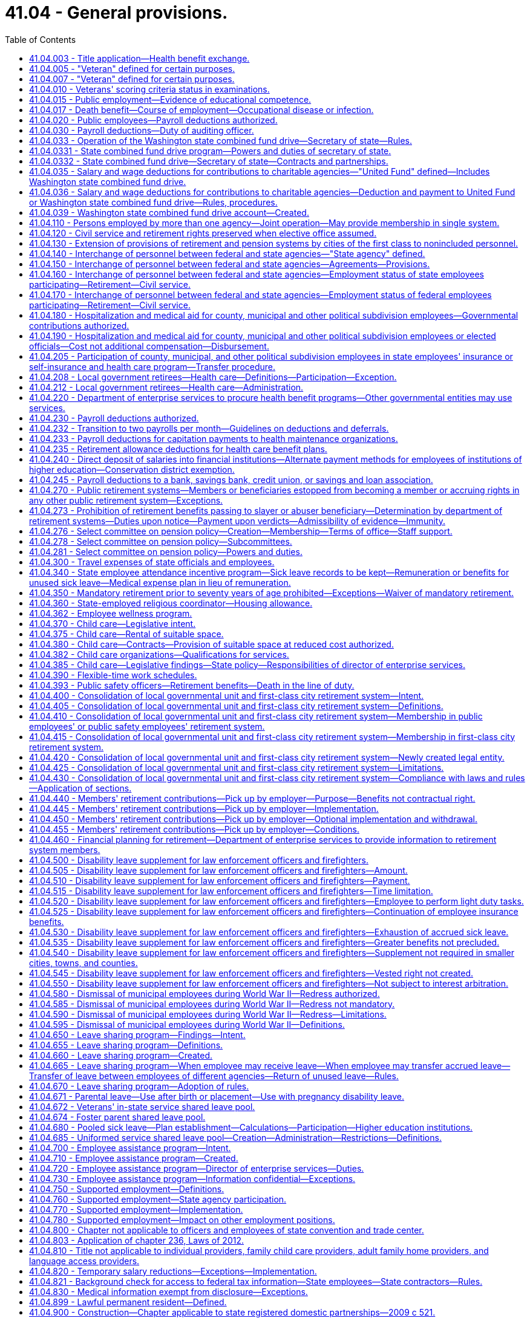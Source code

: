 = 41.04 - General provisions.
:toc:

== 41.04.003 - Title application—Health benefit exchange.
Except for chapters 41.05 and 41.40 RCW, this title does not apply to any position in or employee of the Washington health benefit exchange established in chapter 43.71 RCW.

[ http://lawfilesext.leg.wa.gov/biennium/2011-12/Pdf/Bills/Session%20Laws/House/2319-S2.SL.pdf?cite=2012%20c%2087%20§%2019[2012 c 87 § 19]; ]

== 41.04.005 - "Veteran" defined for certain purposes.
. As used in this section and RCW 41.16.220, 41.20.050, and 41.40.170 "veteran" includes every person, who at the time he or she seeks the benefits of this section and RCW 41.16.220, 41.20.050, or 41.40.170 has received an honorable discharge, is actively serving honorably, or received a discharge for physical reasons with an honorable record and who meets at least one of the following criteria:

.. The person has served between World War I and World War II or during any period of war, as defined in subsection (2) of this section, as either:

... A member in any branch of the armed forces of the United States;

... A member of the women's air forces service pilots;

... A U.S. documented merchant mariner with service aboard an oceangoing vessel operated by the war shipping administration, the office of defense transportation, or their agents, from December 7, 1941, through December 31, 1946; or

... A civil service crewmember with service aboard a U.S. army transport service or U.S. naval transportation service vessel in oceangoing service from December 7, 1941, through December 31, 1946; or

.. The person has received the armed forces expeditionary medal, or marine corps and navy expeditionary medal, for opposed action on foreign soil, for service:

... In any branch of the armed forces of the United States; or

... As a member of the women's air forces service pilots.

. A "period of war" includes:

.. World War I;

.. World War II;

.. The Korean conflict;

.. The Vietnam era, which means:

... The period beginning on February 28, 1961, and ending on May 7, 1975, in the case of a veteran who served in the Republic of Vietnam during that period;

... The period beginning August 5, 1964, and ending on May 7, 1975;

.. The Persian Gulf War, which was the period beginning August 2, 1990, and ending on February 28, 1991, or ending on November 30, 1995, if the participant was awarded a campaign badge or medal for such period;

.. The period beginning on the date of any future declaration of war by the congress and ending on the date prescribed by presidential proclamation or concurrent resolution of the congress; and

.. Any armed conflicts, if the participant was awarded the respective campaign badge or medal, or if the service was such that a campaign badge or medal would have been awarded, except that the member already received a campaign badge or medal for a prior deployment during that same conflict.

[ http://lawfilesext.leg.wa.gov/biennium/2019-20/Pdf/Bills/Session%20Laws/House/2544-S.SL.pdf?cite=2020%20c%20178%20§%201[2020 c 178 § 1]; http://lawfilesext.leg.wa.gov/biennium/2017-18/Pdf/Bills/Session%20Laws/House/2701-S.SL.pdf?cite=2018%20c%2061%20§%201[2018 c 61 § 1]; http://lawfilesext.leg.wa.gov/biennium/2005-06/Pdf/Bills/Session%20Laws/Senate/5112-S.SL.pdf?cite=2005%20c%20255%20§%201[2005 c 255 § 1]; http://lawfilesext.leg.wa.gov/biennium/2005-06/Pdf/Bills/Session%20Laws/House/1938-S.SL.pdf?cite=2005%20c%20247%20§%201[2005 c 247 § 1]; prior:  2002 c 292 § 1; http://lawfilesext.leg.wa.gov/biennium/2001-02/Pdf/Bills/Session%20Laws/Senate/6375.SL.pdf?cite=2002%20c%2027%20§%201[2002 c 27 § 1]; http://lawfilesext.leg.wa.gov/biennium/1999-00/Pdf/Bills/Session%20Laws/House/1654.SL.pdf?cite=1999%20c%2065%20§%201[1999 c 65 § 1]; http://lawfilesext.leg.wa.gov/biennium/1995-96/Pdf/Bills/Session%20Laws/House/2781-S.SL.pdf?cite=1996%20c%20300%20§%201[1996 c 300 § 1]; http://lawfilesext.leg.wa.gov/biennium/1991-92/Pdf/Bills/Session%20Laws/Senate/5477.SL.pdf?cite=1991%20c%20240%20§%201[1991 c 240 § 1]; http://leg.wa.gov/CodeReviser/documents/sessionlaw/1984c36.pdf?cite=1984%20c%2036%20§%201[1984 c 36 § 1]; http://leg.wa.gov/CodeReviser/documents/sessionlaw/1983c230.pdf?cite=1983%20c%20230%20§%201[1983 c 230 § 1]; http://leg.wa.gov/CodeReviser/documents/sessionlaw/1982ex1c37.pdf?cite=1982%201st%20ex.s.%20c%2037%20§%2020[1982 1st ex.s. c 37 § 20]; http://leg.wa.gov/CodeReviser/documents/sessionlaw/1969ex1c269.pdf?cite=1969%20ex.s.%20c%20269%20§%201[1969 ex.s. c 269 § 1]; ]

== 41.04.007 - "Veteran" defined for certain purposes.
"Veteran" includes every person who, at the time he or she seeks the benefits of RCW 46.18.212, 46.18.235, 72.36.030, 41.04.010, 73.04.090, or 43.180.250, has received an honorable discharge, received a discharge for medical reasons with an honorable record, where applicable, or is in receipt of a United States department of defense discharge document DD form 214, NGB form 22, or their equivalent or successor discharge paperwork, that characterizes his or her service as honorable, and who has served in at least one of the following capacities:

. As a member in any branch of the armed forces of the United States, including the national guard and armed forces reserves, and has fulfilled his or her initial military service obligation;

. As a member of the women's air forces service pilots;

. As a member of the armed forces reserves, national guard, or coast guard, and has been called into federal service by a presidential select reserve call up for at least one hundred eighty cumulative days;

. As a civil service crewmember with service aboard a U.S. army transport service or U.S. naval transportation service vessel in oceangoing service from December 7, 1941, through December 31, 1946;

. As a member of the Philippine armed forces/scouts during the period of armed conflict from December 7, 1941, through August 15, 1945; or

. A United States documented merchant mariner with service aboard an oceangoing vessel operated by the department of defense, or its agents, from both June 25, 1950, through July 27, 1953, in Korean territorial waters and from August 5, 1964, through May 7, 1975, in Vietnam territorial waters, and who received a military commendation.

[ http://lawfilesext.leg.wa.gov/biennium/2017-18/Pdf/Bills/Session%20Laws/House/1369-S.SL.pdf?cite=2017%20c%2097%20§%201[2017 c 97 § 1]; http://lawfilesext.leg.wa.gov/biennium/2013-14/Pdf/Bills/Session%20Laws/House/1806-S.SL.pdf?cite=2013%20c%2042%20§%201[2013 c 42 § 1]; http://lawfilesext.leg.wa.gov/biennium/2009-10/Pdf/Bills/Session%20Laws/Senate/6379.SL.pdf?cite=2010%20c%20161%20§%201105[2010 c 161 § 1105]; http://lawfilesext.leg.wa.gov/biennium/2007-08/Pdf/Bills/Session%20Laws/House/1064.SL.pdf?cite=2007%20c%20448%20§%201[2007 c 448 § 1]; http://lawfilesext.leg.wa.gov/biennium/2005-06/Pdf/Bills/Session%20Laws/House/2471-S.SL.pdf?cite=2006%20c%20252%20§%202[2006 c 252 § 2]; http://lawfilesext.leg.wa.gov/biennium/2005-06/Pdf/Bills/Session%20Laws/House/1307.SL.pdf?cite=2005%20c%20251%20§%201[2005 c 251 § 1]; http://lawfilesext.leg.wa.gov/biennium/2005-06/Pdf/Bills/Session%20Laws/House/1065-S.SL.pdf?cite=2005%20c%20216%20§%207[2005 c 216 § 7]; http://lawfilesext.leg.wa.gov/biennium/2001-02/Pdf/Bills/Session%20Laws/Senate/5626.SL.pdf?cite=2002%20c%20292%20§%202[2002 c 292 § 2]; ]

== 41.04.010 - Veterans' scoring criteria status in examinations.
In all competitive examinations, unless otherwise provided in this section, to determine the qualifications of applicants for public offices, positions, or employment, either the state, and all of its political subdivisions and all municipal corporations, or private companies or agencies contracted with by the state to give the competitive examinations shall give a scoring criteria status to all veterans as defined in RCW 41.04.007, by adding to the passing mark, grade or rating only, based upon a possible rating of one hundred points as perfect a percentage in accordance with the following:

. Ten percent to a veteran who served during a period of war or in an armed conflict as defined in RCW 41.04.005 and does not receive military retirement. The percentage shall be added to the passing mark, grade, or rating of competitive examinations until the veteran's first appointment. The percentage shall not be utilized in promotional examinations;

. Five percent to a veteran who did not serve during a period of war or in an armed conflict as defined in RCW 41.04.005 or is receiving military retirement. The percentage shall be added to the passing mark, grade, or rating of competitive examinations until the veteran's first appointment. The percentage shall not be utilized in promotional examinations;

. Five percent to a veteran who was called to active military service from employment with the state or any of its political subdivisions or municipal corporations. The percentage shall be added to promotional examinations until the first promotion only;

. All veterans' scoring criteria may be claimed:

.. Upon release from active military service with an honorable discharge or a discharge for medical reasons with an honorable record, where applicable; or

.. Upon receipt of a United States department of defense discharge document DD form 214, NGB form 22, or their equivalent or successor discharge paperwork, that characterizes his or her service as honorable.

[ http://lawfilesext.leg.wa.gov/biennium/2017-18/Pdf/Bills/Session%20Laws/House/1369-S.SL.pdf?cite=2017%20c%2097%20§%202[2017 c 97 § 2]; http://lawfilesext.leg.wa.gov/biennium/2013-14/Pdf/Bills/Session%20Laws/House/1537-S.SL.pdf?cite=2013%20c%2083%20§%201[2013 c 83 § 1]; http://lawfilesext.leg.wa.gov/biennium/2009-10/Pdf/Bills/Session%20Laws/House/1050.SL.pdf?cite=2009%20c%20248%20§%201[2009 c 248 § 1]; http://lawfilesext.leg.wa.gov/biennium/2007-08/Pdf/Bills/Session%20Laws/House/1065.SL.pdf?cite=2007%20c%20449%20§%201[2007 c 449 § 1]; http://lawfilesext.leg.wa.gov/biennium/2003-04/Pdf/Bills/Session%20Laws/Senate/5273.SL.pdf?cite=2003%20c%2045%20§%201[2003 c 45 § 1]; http://lawfilesext.leg.wa.gov/biennium/2001-02/Pdf/Bills/Session%20Laws/Senate/5626.SL.pdf?cite=2002%20c%20292%20§%204[2002 c 292 § 4]; http://lawfilesext.leg.wa.gov/biennium/1999-00/Pdf/Bills/Session%20Laws/Senate/5366-S.SL.pdf?cite=2000%20c%20140%20§%201[2000 c 140 § 1]; http://leg.wa.gov/CodeReviser/documents/sessionlaw/1974ex1c170.pdf?cite=1974%20ex.s.%20c%20170%20§%201[1974 ex.s. c 170 § 1]; http://leg.wa.gov/CodeReviser/documents/sessionlaw/1969ex1c269.pdf?cite=1969%20ex.s.%20c%20269%20§%202[1969 ex.s. c 269 § 2]; http://leg.wa.gov/CodeReviser/documents/sessionlaw/1953ex1c9.pdf?cite=1953%20ex.s.%20c%209%20§%201[1953 ex.s. c 9 § 1]; http://leg.wa.gov/CodeReviser/documents/sessionlaw/1949c134.pdf?cite=1949%20c%20134%20§%201[1949 c 134 § 1]; http://leg.wa.gov/CodeReviser/documents/sessionlaw/1947c119.pdf?cite=1947%20c%20119%20§%201[1947 c 119 § 1]; http://leg.wa.gov/CodeReviser/documents/sessionlaw/1945c189.pdf?cite=1945%20c%20189%20§%201[1945 c 189 § 1]; Rem. Supp. 1949 § 9963-5; ]

== 41.04.015 - Public employment—Evidence of educational competence.
A Washington high school equivalency certificate as awarded by the Washington state superintendent of public instruction or a high school equivalency certificate as provided in RCW 28B.50.536 shall be accepted in lieu of a high school diploma by the state and any local political subdivision when considering applicants for employment or promotion.

[ http://lawfilesext.leg.wa.gov/biennium/2013-14/Pdf/Bills/Session%20Laws/House/1686-S.SL.pdf?cite=2013%20c%2039%20§%2019[2013 c 39 § 19]; http://leg.wa.gov/CodeReviser/documents/sessionlaw/1971c43.pdf?cite=1971%20c%2043%20§%201[1971 c 43 § 1]; ]

== 41.04.017 - Death benefit—Course of employment—Occupational disease or infection.
A one hundred fifty thousand dollar death benefit shall be paid as a sundry claim to the estate of an employee of any state agency, the common school system of the state, or institution of higher education who dies as a result of (1) injuries sustained in the course of employment; or (2) an occupational disease or infection that arises naturally and proximately out of employment covered under this chapter, and is not otherwise provided a death benefit through coverage under their enrolled retirement system under chapter 402, Laws of 2003. The determination of eligibility for the benefit shall be made consistent with Title 51 RCW by the department of labor and industries. The department of labor and industries shall notify the director of the department of enterprise services by order under RCW 51.52.050.

[ http://lawfilesext.leg.wa.gov/biennium/2015-16/Pdf/Bills/Session%20Laws/Senate/5024.SL.pdf?cite=2015%20c%20225%20§%2051[2015 c 225 § 51]; http://lawfilesext.leg.wa.gov/biennium/2007-08/Pdf/Bills/Session%20Laws/House/1266-S.SL.pdf?cite=2007%20c%20487%20§%201[2007 c 487 § 1]; http://lawfilesext.leg.wa.gov/biennium/2003-04/Pdf/Bills/Session%20Laws/House/1207.SL.pdf?cite=2003%20c%20402%20§%204[2003 c 402 § 4]; ]

== 41.04.020 - Public employees—Payroll deductions authorized.
Any employee or group of employees of the state of Washington or any of its political subdivisions, or of any institution supported, in whole or in part, by the state or any of its political subdivisions, may authorize the deduction from his or her salaries or wages and payment to another, the amount or amounts of his or her subscription payments or contributions to any person, firm, or corporation administering, furnishing, or providing (1) medical, surgical, and hospital care or either of them, or (2) life insurance or accident and health disability insurance, or (3) any individual retirement account selected by the employee or the employee's spouse established under applicable state or federal law: PROVIDED, That such authorization by said employee or group of employees, shall be first approved by the head of the department, division office or institution of the state or any political subdivision thereof, employing such person or group of persons, and filed with the department of enterprise services; or in the case of political subdivisions of the state of Washington, with the auditor of such political subdivision or the person authorized by law to draw warrants against the funds of said political subdivision.

[ http://lawfilesext.leg.wa.gov/biennium/2011-12/Pdf/Bills/Session%20Laws/Senate/5931-S.SL.pdf?cite=2011%201st%20sp.s.%20c%2043%20§%20471[2011 1st sp.s. c 43 § 471]; http://lawfilesext.leg.wa.gov/biennium/1997-98/Pdf/Bills/Session%20Laws/House/2922-S.SL.pdf?cite=1998%20c%20116%20§%201[1998 c 116 § 1]; http://leg.wa.gov/CodeReviser/documents/sessionlaw/1982c107.pdf?cite=1982%20c%20107%20§%201[1982 c 107 § 1]; http://leg.wa.gov/CodeReviser/documents/sessionlaw/1973c106.pdf?cite=1973%20c%20106%20§%2015[1973 c 106 § 15]; http://leg.wa.gov/CodeReviser/documents/sessionlaw/1947c70.pdf?cite=1947%20c%2070%20§%201[1947 c 70 § 1]; Rem. Supp. 1947 § 9963-10; ]

== 41.04.030 - Payroll deductions—Duty of auditing officer.
Upon being authorized by any employee or group of employees so to do under the provisions of RCW 41.04.020, the auditor or other person authorized to draw warrants against the funds involved is authorized, and if such medical, surgical, and hospital care or either of them, or life insurance or accident and health disability insurance is to be provided on a group basis for groups each of not less than twenty-five individuals such auditor or other person is hereby required, to draw and issue a proper warrant or warrants directly to and in favor of the person, firm, or corporation, or organization named in the authorization for the total amount authorized to be deducted from the payroll of any such office, department, division, or institution.

[ http://leg.wa.gov/CodeReviser/documents/sessionlaw/1953c260.pdf?cite=1953%20c%20260%20§%201[1953 c 260 § 1]; http://leg.wa.gov/CodeReviser/documents/sessionlaw/1947c70.pdf?cite=1947%20c%2070%20§%202[1947 c 70 § 2]; Rem. Supp. 1947 § 9963-11; ]

== 41.04.033 - Operation of the Washington state combined fund drive—Secretary of state—Rules.
The secretary of state is authorized to adopt rules, after consultation with state agencies, institutions of higher education, and employee organizations for the operation of the Washington state combined fund drive.

[ http://lawfilesext.leg.wa.gov/biennium/2009-10/Pdf/Bills/Session%20Laws/House/2617-S2.SL.pdf?cite=2010%201st%20sp.s.%20c%207%20§%209[2010 1st sp.s. c 7 § 9]; http://lawfilesext.leg.wa.gov/biennium/2009-10/Pdf/Bills/Session%20Laws/Senate/6540.SL.pdf?cite=2010%20c%20101%20§%201[2010 c 101 § 1]; http://lawfilesext.leg.wa.gov/biennium/2003-04/Pdf/Bills/Session%20Laws/Senate/5156.SL.pdf?cite=2003%20c%20205%20§%201[2003 c 205 § 1]; http://lawfilesext.leg.wa.gov/biennium/2001-02/Pdf/Bills/Session%20Laws/Senate/6372.SL.pdf?cite=2002%20c%2061%20§%204[2002 c 61 § 4]; ]

== 41.04.0331 - State combined fund drive program—Powers and duties of secretary of state.
To operate the Washington state combined fund drive program, the secretary of state or the secretary's designee may, but is not limited to the following:

. Raise money for charity, and reducing [reduce] the disruption to government caused by multiple fund drives;

. Establish criteria by which a public or private nonprofit organization may participate in the combined fund drive;

. Engage in or encouraging [encourage] fund-raising activities including the solicitation and acceptance of charitable gifts, grants, and donations from state employees, retired public employees, corporations, foundations, and other individuals for the benefit of the beneficiaries of the Washington state combined fund drive;

. Request the appointment of employees from state agencies and institutions of higher education to lead and manage workplace charitable giving campaigns within state government;

. Engage in educational activities, including classes, exhibits, seminars, workshops, and conferences, related to the basic purpose of the combined fund drive;

. Engage in appropriate fund-raising and advertising activities for the support of the administrative duties of the Washington state combined fund drive; and

. Charge an administrative fee to the beneficiaries of the Washington state combined fund drive to fund the administrative duties of the Washington state combined fund drive.

Activities of the Washington state combined fund drive shall not result in direct commercial solicitation of state employees, or a benefit or advantage that would violate one or more provisions of chapter 42.52 RCW. This section does not authorize individual state agencies to enter into contracts or partnerships unless otherwise authorized by law.

[ http://lawfilesext.leg.wa.gov/biennium/2009-10/Pdf/Bills/Session%20Laws/House/2617-S2.SL.pdf?cite=2010%201st%20sp.s.%20c%207%20§%2010[2010 1st sp.s. c 7 § 10]; http://lawfilesext.leg.wa.gov/biennium/2009-10/Pdf/Bills/Session%20Laws/Senate/6540.SL.pdf?cite=2010%20c%20101%20§%202[2010 c 101 § 2]; http://lawfilesext.leg.wa.gov/biennium/2003-04/Pdf/Bills/Session%20Laws/Senate/5156.SL.pdf?cite=2003%20c%20205%20§%202[2003 c 205 § 2]; ]

== 41.04.0332 - State combined fund drive—Secretary of state—Contracts and partnerships.
The secretary of state may enter into contracts and partnerships with private institutions, persons, firms, or corporations for the benefit of the beneficiaries of the Washington state combined fund drive. Activities of the Washington state combined fund drive shall not result in direct commercial solicitation of state employees, or a benefit or advantage that would violate one or more provisions of chapter 42.52 RCW. This section does not authorize individual state agencies to enter into contracts or partnerships unless otherwise authorized by law.

[ http://lawfilesext.leg.wa.gov/biennium/2009-10/Pdf/Bills/Session%20Laws/House/2617-S2.SL.pdf?cite=2010%201st%20sp.s.%20c%207%20§%2011[2010 1st sp.s. c 7 § 11]; http://lawfilesext.leg.wa.gov/biennium/2009-10/Pdf/Bills/Session%20Laws/Senate/6540.SL.pdf?cite=2010%20c%20101%20§%203[2010 c 101 § 3]; http://lawfilesext.leg.wa.gov/biennium/2003-04/Pdf/Bills/Session%20Laws/Senate/5156.SL.pdf?cite=2003%20c%20205%20§%203[2003 c 205 § 3]; ]

== 41.04.035 - Salary and wage deductions for contributions to charitable agencies—"United Fund" defined—Includes Washington state combined fund drive.
For the purpose of RCW 41.04.035 and 41.04.036 "United Fund" means the organization conducting the single, annual, consolidated effort to secure funds for distribution to agencies engaged in charitable and public health, welfare and service purposes, which is commonly known as the United Fund or the Washington state combined fund drive.

[ http://lawfilesext.leg.wa.gov/biennium/2001-02/Pdf/Bills/Session%20Laws/Senate/6372.SL.pdf?cite=2002%20c%2061%20§%201[2002 c 61 § 1]; http://leg.wa.gov/CodeReviser/documents/sessionlaw/1957c208.pdf?cite=1957%20c%20208%20§%201[1957 c 208 § 1]; ]

== 41.04.036 - Salary and wage deductions for contributions to charitable agencies—Deduction and payment to United Fund or Washington state combined fund drive—Rules, procedures.
Any official of the state or of any of its political subdivisions authorized to disburse funds in payment of salaries or wages of public officers or employees is authorized, upon written request of the officer or employee, to deduct from the salary or wages of the officer or employee the amount of money designated by the officer or employee for payment to the United Fund or the Washington state combined fund drive.

The moneys so deducted shall be paid over promptly to the United Fund or the Washington state combined fund drive designated by the officer or employee. Subject to any rules adopted by the office of financial management, the official authorized to disburse the funds in payment of salaries or wages may prescribe any procedures necessary to carry out RCW 41.04.035 and 41.04.036.

[ http://lawfilesext.leg.wa.gov/biennium/2001-02/Pdf/Bills/Session%20Laws/Senate/6372.SL.pdf?cite=2002%20c%2061%20§%202[2002 c 61 § 2]; http://leg.wa.gov/CodeReviser/documents/sessionlaw/1983ex1c28.pdf?cite=1983%201st%20ex.s.%20c%2028%20§%202[1983 1st ex.s. c 28 § 2]; http://leg.wa.gov/CodeReviser/documents/sessionlaw/1979c151.pdf?cite=1979%20c%20151%20§%2053[1979 c 151 § 53]; http://leg.wa.gov/CodeReviser/documents/sessionlaw/1973c106.pdf?cite=1973%20c%20106%20§%2016[1973 c 106 § 16]; http://leg.wa.gov/CodeReviser/documents/sessionlaw/1957c208.pdf?cite=1957%20c%20208%20§%202[1957 c 208 § 2]; ]

== 41.04.039 - Washington state combined fund drive account—Created.
The Washington state combined fund drive account is created in the custody of the state treasurer. All receipts from the combined fund drive must be deposited into the account. Expenditures from the account may be used only for the beneficiaries of the Washington state combined fund drive. Only the secretary of state or the secretary's designee may authorize expenditures from the account. The account is not subject to allotment procedures under chapter 43.88 RCW, and an appropriation is not required for expenditures.

[ http://lawfilesext.leg.wa.gov/biennium/2009-10/Pdf/Bills/Session%20Laws/Senate/6540.SL.pdf?cite=2010%20c%20101%20§%204[2010 c 101 § 4]; http://lawfilesext.leg.wa.gov/biennium/2001-02/Pdf/Bills/Session%20Laws/Senate/6372.SL.pdf?cite=2002%20c%2061%20§%203[2002 c 61 § 3]; ]

== 41.04.110 - Persons employed by more than one agency—Joint operation—May provide membership in single system.
When there exists a joint operation of a public service, the authorities may make provision for membership of all new employees in one designated retirement system by agreement with the proper authorities.

[ http://leg.wa.gov/CodeReviser/documents/sessionlaw/1951c98.pdf?cite=1951%20c%2098%20§%205[1951 c 98 § 5]; ]

== 41.04.120 - Civil service and retirement rights preserved when elective office assumed.
Any civil service employee of the state of Washington or of any political subdivision thereof who is on leave of absence by reason of having been elected or appointed to an elective office shall be preserved in his or her civil service status, his or her seniority, rank and retirement rights so long as he or she regularly continues to make the usual contribution incident to the retention of such beneficial rights as if he or she were not on leave of absence: PROVIDED, That such contributions being made shall be based on the rank at the time of taking such leave of absence.

[ http://lawfilesext.leg.wa.gov/biennium/2011-12/Pdf/Bills/Session%20Laws/Senate/6095.SL.pdf?cite=2012%20c%20117%20§%205[2012 c 117 § 5]; http://leg.wa.gov/CodeReviser/documents/sessionlaw/1957c164.pdf?cite=1957%20c%20164%20§%201[1957 c 164 § 1]; ]

== 41.04.130 - Extension of provisions of retirement and pension systems by cities of the first class to nonincluded personnel.
Any city of the first class may, by ordinance, extend, upon conditions deemed proper, the provisions of retirement and pension systems for superannuated and disabled officers and employees to officers and employees with five years of continuous service and acting in capacities in which they would otherwise not be entitled to participation in such systems: PROVIDED, That the following shall be specifically exempted from the provisions of this section.

. Members of the police departments who are entitled to the benefits of the police relief and pension fund as established by state law.

. Members of the fire department who are entitled to the benefits of the firefighters' relief and pension fund as established by state law.

[ http://lawfilesext.leg.wa.gov/biennium/2013-14/Pdf/Bills/Session%20Laws/Senate/5077-S.SL.pdf?cite=2013%20c%2023%20§%2068[2013 c 23 § 68]; http://leg.wa.gov/CodeReviser/documents/sessionlaw/1945c52.pdf?cite=1945%20c%2052%20§%201[1945 c 52 § 1]; http://leg.wa.gov/CodeReviser/documents/sessionlaw/1941c192.pdf?cite=1941%20c%20192%20§%201[1941 c 192 § 1]; Rem. Supp. 1945 § 9592-129. Formerly codified as RCW  41.28.250; ]

== 41.04.140 - Interchange of personnel between federal and state agencies—"State agency" defined.
"State agency" means a board, department, commission or institution of the state or its political subdivisions.

[ http://leg.wa.gov/CodeReviser/documents/sessionlaw/1959c102.pdf?cite=1959%20c%20102%20§%201[1959 c 102 § 1]; ]

== 41.04.150 - Interchange of personnel between federal and state agencies—Agreements—Provisions.
A state agency may enter into agreements with departments or other subdivisions of the federal government for the interchange of personnel on projects which are of mutual benefit to the state and federal government.

An interchange agreement shall specify the fiscal arrangements to be made, including compensations, rights, benefits and obligations of the employees concerned, travel and transportation of employees, their immediate families and household goods, and the duties and supervision of employees while on assignment.

[ http://leg.wa.gov/CodeReviser/documents/sessionlaw/1959c102.pdf?cite=1959%20c%20102%20§%202[1959 c 102 § 2]; ]

== 41.04.160 - Interchange of personnel between federal and state agencies—Employment status of state employees participating—Retirement—Civil service.
State agency employees participating in an interchange may be carried on detail or in a leave of absence status.

. Wherever practicable, employees should be carried on detail. While on detail under an interchange agreement, employees shall remain employees of the state agency for all fiscal purposes, but shall receive no reimbursement for travel or other expenses except as provided in RCW 41.04.150.

. State agency employees who receive temporary appointments with federal agencies shall be carried by the state agency in a leave of absence status. Participation in an interchange shall be considered as service under any retirement system of which the employees are members. Arrangements for payment of employees' contributions to a retirement system may be by the interchange agreement or otherwise. Employees participating in an interchange shall be entitled to credit the full period toward promotion or salary increase as provided by any applicable civil service laws or regulations.

[ http://leg.wa.gov/CodeReviser/documents/sessionlaw/1959c102.pdf?cite=1959%20c%20102%20§%203[1959 c 102 § 3]; ]

== 41.04.170 - Interchange of personnel between federal and state agencies—Employment status of federal employees participating—Retirement—Civil service.
Federal employees participating in an interchange may receive appointment by the state agency, or may be considered to be on detail with the state agency.

. Appointments of federal employees shall be made without regard to civil service laws or regulations. Compensation shall be in accordance with the usual rates paid by the state agency for similar positions.

An appropriate percentage of compensation shall be deducted and transmitted to the federal agency for retirement and insurance where the interchange agreement so provides.

. Federal employees on detail with a state agency remain employees of and shall continue to receive their compensation from the federal agency, subject to the terms of the interchange agreement.

[ http://leg.wa.gov/CodeReviser/documents/sessionlaw/1959c102.pdf?cite=1959%20c%20102%20§%204[1959 c 102 § 4]; ]

== 41.04.180 - Hospitalization and medical aid for county, municipal and other political subdivision employees—Governmental contributions authorized.
Any county, municipality, or other political subdivision of the state acting through its principal supervising official or governing body may, whenever funds shall be available for that purpose provide for all or a part of hospitalization and medical aid for its employees and their dependents through contracts with regularly constituted insurance carriers or with health care service contractors as defined in chapter 48.44 RCW or self-insurers as provided for in chapter 48.62 RCW, for group hospitalization and medical aid policies or plans: PROVIDED, That any county, municipality, or other political subdivision of the state acting through its principal supervising official or governing body shall provide the employees thereof a choice of policies or plans through contracts with not less than two regularly constituted insurance carriers or health care service contractors or other health care plans, including but not limited to, trusts of self-insurance as provided for in chapter 48.62 RCW: AND PROVIDED FURTHER, That any county may provide such hospitalization and medical aid to county elected officials and their dependents on the same basis as such hospitalization and medical aid is provided to other county employees and their dependents: PROVIDED FURTHER, That provision for school district personnel shall not be made under this section but shall be as provided for in RCW 28A.400.350.

[ http://lawfilesext.leg.wa.gov/biennium/1991-92/Pdf/Bills/Session%20Laws/House/1907-S.SL.pdf?cite=1991%20sp.s.%20c%2030%20§%2018[1991 sp.s. c 30 § 18]; http://leg.wa.gov/CodeReviser/documents/sessionlaw/1974ex1c82.pdf?cite=1974%20ex.s.%20c%2082%20§%201[1974 ex.s. c 82 § 1]; http://leg.wa.gov/CodeReviser/documents/sessionlaw/1973ex1c147.pdf?cite=1973%201st%20ex.s.%20c%20147%20§%206[1973 1st ex.s. c 147 § 6]; http://leg.wa.gov/CodeReviser/documents/sessionlaw/1970ex1c39.pdf?cite=1970%20ex.s.%20c%2039%20§%2010[1970 ex.s. c 39 § 10]; http://leg.wa.gov/CodeReviser/documents/sessionlaw/1969ex1c237.pdf?cite=1969%20ex.s.%20c%20237%20§%201[1969 ex.s. c 237 § 1]; http://leg.wa.gov/CodeReviser/documents/sessionlaw/1967c135.pdf?cite=1967%20c%20135%20§%201[1967 c 135 § 1]; http://leg.wa.gov/CodeReviser/documents/sessionlaw/1965c57.pdf?cite=1965%20c%2057%20§%201[1965 c 57 § 1]; http://leg.wa.gov/CodeReviser/documents/sessionlaw/1963c75.pdf?cite=1963%20c%2075%20§%201[1963 c 75 § 1]; ]

== 41.04.190 - Hospitalization and medical aid for county, municipal and other political subdivision employees or elected officials—Cost not additional compensation—Disbursement.
The cost of a policy or plan to a public agency or body is not additional compensation to the employees or elected officials covered thereby. The elected officials to whom this section applies include but are not limited to commissioners elected under chapters 28A.315, 52.14, 53.12, 54.12, 57.12, 70.44, and 87.03 RCW, as well as any county elected officials who are provided insurance coverage under RCW 41.04.180, and city officials elected under chapters 35.17, 35.22, 35.23, 35.27, 35A.12, and 35A.13 RCW. Any officer authorized to disburse such funds may pay in whole or in part to an insurance carrier or health care service contractor the amount of the premiums due under the contract.

[ http://lawfilesext.leg.wa.gov/biennium/2007-08/Pdf/Bills/Session%20Laws/Senate/5525.SL.pdf?cite=2007%20c%2042%20§%201[2007 c 42 § 1]; http://lawfilesext.leg.wa.gov/biennium/1995-96/Pdf/Bills/Session%20Laws/Senate/6091-S.SL.pdf?cite=1996%20c%20230%20§%201610[1996 c 230 § 1610]; http://lawfilesext.leg.wa.gov/biennium/1991-92/Pdf/Bills/Session%20Laws/House/1150-S.SL.pdf?cite=1992%20c%20146%20§%2013[1992 c 146 § 13]; http://leg.wa.gov/CodeReviser/documents/sessionlaw/1983ex1c37.pdf?cite=1983%201st%20ex.s.%20c%2037%20§%201[1983 1st ex.s. c 37 § 1]; http://leg.wa.gov/CodeReviser/documents/sessionlaw/1965c57.pdf?cite=1965%20c%2057%20§%202[1965 c 57 § 2]; http://leg.wa.gov/CodeReviser/documents/sessionlaw/1963c75.pdf?cite=1963%20c%2075%20§%202[1963 c 75 § 2]; ]

== 41.04.205 - Participation of county, municipal, and other political subdivision employees in state employees' insurance or self-insurance and health care program—Transfer procedure.
. Notwithstanding the provisions of RCW 41.04.180, the employees, with their dependents, of any county, municipality, or other political subdivision of this state shall be eligible to participate in any insurance or self-insurance program for employees administered under chapter 41.05 RCW if the legislative authority of any such county, municipality, or other political subdivisions of this state determines, subject to collective bargaining under applicable statutes, a transfer to an insurance or self-insurance program administered under chapter 41.05 RCW should be made. In the event of a special district employee transfer pursuant to this section, members of the governing authority shall be eligible to be included in such transfer if such members are authorized by law as of June 25, 1976 to participate in the insurance program being transferred from and subject to payment by such members of all costs of insurance for members.

. When the legislative authority of a county, municipality, or other political subdivision determines to so transfer, the state health care authority shall:

.. Establish the conditions for participation; and

.. Have the sole right to reject the application, except a group application from a county or other political subdivision of the state with fewer than five thousand employees must be approved.

Approval of the application by the state health care authority shall effect a transfer of the employees involved to the insurance, self-insurance, or health care program applied for.

. Any application of this section to members of the law enforcement officers' and firefighters' retirement system under chapter 41.26 RCW is subject to chapter 41.56 RCW.

. Until December 31, 2019, school districts may voluntarily transfer to the public employees' benefits board, except that all eligible employees in a bargaining unit of a school district may transfer only as a unit and all nonrepresented employees in a district may transfer only as a unit.

[ http://lawfilesext.leg.wa.gov/biennium/2017-18/Pdf/Bills/Session%20Laws/Senate/6241-S.SL.pdf?cite=2018%20c%20260%20§%2021[2018 c 260 § 21]; http://lawfilesext.leg.wa.gov/biennium/2015-16/Pdf/Bills/Session%20Laws/Senate/6475.SL.pdf?cite=2016%20c%2067%20§%201[2016 c 67 § 1]; http://lawfilesext.leg.wa.gov/biennium/1995-96/Pdf/Bills/Session%20Laws/House/1566-S2.SL.pdf?cite=1995%201st%20sp.s.%20c%206%20§%208[1995 1st sp.s. c 6 § 8]; http://lawfilesext.leg.wa.gov/biennium/1993-94/Pdf/Bills/Session%20Laws/House/1784-S.SL.pdf?cite=1993%20c%20386%20§%203[1993 c 386 § 3]; http://lawfilesext.leg.wa.gov/biennium/1991-92/Pdf/Bills/Session%20Laws/House/2813.SL.pdf?cite=1992%20c%20199%20§%201[1992 c 199 § 1]; http://leg.wa.gov/CodeReviser/documents/sessionlaw/1990c222.pdf?cite=1990%20c%20222%20§%201[1990 c 222 § 1]; http://leg.wa.gov/CodeReviser/documents/sessionlaw/1988c107.pdf?cite=1988%20c%20107%20§%2017[1988 c 107 § 17]; 1975-'76 2nd ex.s. c 106 § 1; ]

== 41.04.208 - Local government retirees—Health care—Definitions—Participation—Exception.
. Unless the context clearly requires otherwise, the definitions in this subsection apply throughout this section.

.. " Disabled employee" means a person eligible to receive a disability retirement allowance from the Washington law enforcement officers' and firefighters' retirement system plan 2 and the public employees' retirement system.

.. "Health plan" means a contract, policy, fund, trust, or other program established jointly or individually by a county, municipality, or other political subdivision of the state that provides for all or a part of hospitalization or medical aid for its employees and their dependents under RCW 41.04.180.

.. "Retired employee" means a public employee meeting the retirement eligibility, years of service requirements, and other criteria of the Washington law enforcement officers' and firefighters' retirement system plan 2 and the public employees' retirement system.

. A county, municipality, or other political subdivision that provides a health plan for its employees shall permit retired and disabled employees and their dependents to continue participation in a plan subject to the exceptions, limitations, and conditions set forth in this section. However, this section does not apply to a county, municipality, or other political subdivision participating in an insurance program administered under chapter 41.05 RCW if retired and disabled employees and their dependents of the participating county, municipality, or other political subdivision are covered under an insurance program administered under chapter 41.05 RCW. Nothing in this subsection or chapter 319, Laws of 2002 precludes the local government employer from offering retired or disabled employees a health plan with a benefit structure, copayment, deductible, coinsurance, lifetime benefit maximum, and other plan features which differ from those offered through a health plan provided to active employees. Further, nothing in this subsection precludes a local government employer from joining with other public agency employers, including interjurisdictional benefit pools and multi-employer associations or consortiums, to fulfill its obligations under chapter 319, Laws of 2002.

. A county, municipality, or other political subdivision has full authority to require a person who requests continued participation in a health plan under subsection (2) of this section to pay the full cost of such participation, including any amounts necessary for administration. However, this subsection does not require an employer who is currently paying for all or part of a health plan for its retired and disabled employees to discontinue those payments.

. Payments for continued participation in a former employer's health plan may be assigned to the underwriter of the health plan from public pension benefits or may be paid to the former employer, as determined by the former employer, so that an underwriter of the health plan that is an insurance company, health care service contractor, or health maintenance organization is not required to accept individual payments from persons continuing participation in the employer's health plan.

. After an initial open enrollment period of ninety days after January 1, 2003, an employer may not be required to permit a person to continue participation in the health plan if the person is responsible for a lapse in coverage under the plan. In addition, an employer may not be required to permit a person to continue participation in the employer's health plan if the employer offered continued participation in a health plan that meets the requirements of chapter 319, Laws of 2002.

. If a person continuing participation in the former employer's health plan has medical coverage available through another employer, the medical coverage of the other employer is the primary coverage for purposes of coordination of benefits as provided for in the former employer's health plan.

. If a person's continued participation in a health plan was permitted because of the person's relationship to a retired or disabled employee of the employer providing the health plan and the retired or disabled employee dies, then that person is permitted to continue participation in the health plan for a period of not more than six months after the death of the retired or disabled employee. However, the employer providing the health plan may permit continued participation beyond that time period.

. An employer may offer one or more health plans different from that provided for active employees and designed to meet the needs of persons requesting continued participation in the employer's health plan. An employer, in designing or offering continued participation in a health plan, may utilize terms or conditions necessary to administer the plan to the extent the terms and conditions do not conflict with this section.

. If an employer changes the underwriter of a health plan, the replaced underwriter has no further responsibility or obligation to persons who continued participation in a health plan of the replaced underwriter. However, the employer shall permit those persons to participate in any new health plan.

. The benefits granted under this section are not considered a matter of contractual right. Should the legislature, a county, municipality, or other political subdivision of the state revoke or change any benefits granted under this section, an affected person is not entitled to receive the benefits as a matter of contractual right.

. This section does not affect any health plan contained in a collective bargaining agreement in existence as of January 1, 2003. However, any plan contained in future collective bargaining agreements shall conform to this section. In addition, this section does not affect any health plan contract or policy in existence as of January 1, 2003. However, any renewal of the contract or policy shall conform to this section.

. Counties, municipalities, and other political subdivisions that make a documented good faith effort to comply with the provisions of subsections (2) through (11) of this section and are unable to provide access to a fully insured group health benefit plan are discharged from any obligations under subsections (2) through (11) of this section but shall assist disabled employees and retired employees in applying for health insurance. Assistance may include developing and distributing standardized information on the availability and cost of individual health benefit plans, application packages, and health benefit fairs.

. The office of the insurance commissioner shall make available to counties, municipalities, and other political subdivisions information regarding individual health benefit plans, including a list of carriers offering individual coverage, the rates charged, and how to apply for coverage.

[ http://lawfilesext.leg.wa.gov/biennium/2003-04/Pdf/Bills/Session%20Laws/House/2985-S.SL.pdf?cite=2004%20c%20173%20§%201[2004 c 173 § 1]; http://lawfilesext.leg.wa.gov/biennium/2001-02/Pdf/Bills/Session%20Laws/Senate/5777-S.SL.pdf?cite=2002%20c%20319%20§%202[2002 c 319 § 2]; ]

== 41.04.212 - Local government retirees—Health care—Administration.
Employers providing access to health insurance coverage under chapter 319, Laws of 2002 may adopt criteria which specify allowable enrollment periods, require enrollees to keep current addresses and information, and outline other processes to ensure that plans can be administered efficiently and effectively.

[ http://lawfilesext.leg.wa.gov/biennium/2001-02/Pdf/Bills/Session%20Laws/Senate/5777-S.SL.pdf?cite=2002%20c%20319%20§%203[2002 c 319 § 3]; ]

== 41.04.220 - Department of enterprise services to procure health benefit programs—Other governmental entities may use services.
Any governmental entity other than state agencies , may use the services of the department of enterprise services upon the approval of the director , in procuring health benefit programs as provided by RCW 41.04.180, 28A.400.350 and 28B.10.660: PROVIDED, That the department of enterprise services may charge for the administrative cost incurred in the procuring of such services.

[ http://lawfilesext.leg.wa.gov/biennium/2015-16/Pdf/Bills/Session%20Laws/Senate/5024.SL.pdf?cite=2015%20c%20225%20§%2052[2015 c 225 § 52]; http://leg.wa.gov/CodeReviser/documents/sessionlaw/1983c3.pdf?cite=1983%20c%203%20§%2088[1983 c 3 § 88]; http://leg.wa.gov/CodeReviser/documents/sessionlaw/1969ex1c237.pdf?cite=1969%20ex.s.%20c%20237%20§%207[1969 ex.s. c 237 § 7]; ]

== 41.04.230 - Payroll deductions authorized.
Any official of the state authorized to disburse funds in payment of salaries and wages of public officers or employees is authorized, upon written request of the officer or employee, to deduct from the salaries or wages of the officers or employees, the amount or amounts of subscription payments, premiums, contributions, or continuation thereof, for payment of the following:

. Credit union deductions: PROVIDED, That twenty-five or more employees of a single state agency or a total of one hundred or more state employees of several agencies have authorized such a deduction for payment to the same credit union. An agency may, in its own discretion, establish a minimum participation requirement of fewer than twenty-five employees.

. Parking fee deductions: PROVIDED, That payment is made for parking facilities furnished by the agency or by the department of enterprise services. Deductions shall be pretax, to the extent possible, for qualified parking and transit benefits as allowed under the federal internal revenue code.

. U.S. savings bond deductions: PROVIDED, That a person within the particular agency shall be appointed to act as trustee. The trustee will receive all contributions; purchase and deliver all bond certificates; and keep such records and furnish such bond or security as will render full accountability for all bond contributions.

. Board, lodging or uniform deductions when such board, lodging and uniforms are furnished by the state, or deductions for academic tuitions or fees or scholarship contributions payable to the employing institution.

. Dues and other fees deductions: PROVIDED, That the deduction is for payment of membership dues to any professional organization formed primarily for public employees or college and university professors: AND PROVIDED, FURTHER, That twenty-five or more employees of a single state agency, or a total of one hundred or more state employees of several agencies have authorized such a deduction for payment to the same professional organization.

. Labor, employee, or retiree organization dues, and voluntary employee contributions to any funds, committees, or subsidiary organizations maintained by labor, employee, or retiree organizations, may be deducted in the event that a payroll deduction is not provided under a collective bargaining agreement under the provisions of chapter 41.80 RCW: PROVIDED, That each labor, employee, or retiree organization chooses only one fund for voluntary employee contributions: PROVIDED, FURTHER, That twenty-five or more officers or employees of a single agency, or a total of one hundred or more officers or employees of several agencies have authorized such a deduction for payment to the same labor, employee, or retiree organization: PROVIDED, FURTHER, That labor, employee, or retiree organizations with five hundred or more members in state government may have payroll deduction for employee benefit programs.

. Insurance contributions to the authority for payment of premiums under contracts authorized by the state health care authority. However, enrollment or assignment by the state health care authority to participate in a health care benefit plan, as required by RCW 41.05.065(8), shall authorize a payroll deduction of premium contributions without a written consent under the terms and conditions established by the public employees' benefits board.

. Deductions to a bank, savings bank, or savings and loan association if (a) the bank, savings bank, or savings and loan association is authorized to do business in this state; and (b) twenty-five or more employees of a single agency, or fewer, if a lesser number is established by such agency, or a total of one hundred or more state employees of several agencies have authorized a deduction for payment to the same bank, savings bank, or savings and loan association.

Deductions from salaries and wages of public officers and employees other than those enumerated in this section or by other law, may be authorized by the director of financial management for purposes clearly related to state employment or goals and objectives of the agency and for plans authorized by the state health care authority.

. Contributions to the Washington state combined fund drive.

The authority to make deductions from the salaries and wages of public officers and employees as provided for in this section shall be in addition to such other authority as may be provided by law: PROVIDED, That the state or any department, division, or separate agency of the state shall not be liable to any insurance carrier or contractor for the failure to make or transmit any such deduction.

[ http://lawfilesext.leg.wa.gov/biennium/2013-14/Pdf/Bills/Session%20Laws/House/1456-S.SL.pdf?cite=2013%20c%20124%20§%201[2013 c 124 § 1]; http://lawfilesext.leg.wa.gov/biennium/2007-08/Pdf/Bills/Session%20Laws/Senate/5879.SL.pdf?cite=2007%20c%2099%20§%201[2007 c 99 § 1]; http://lawfilesext.leg.wa.gov/biennium/2005-06/Pdf/Bills/Session%20Laws/House/2780-S.SL.pdf?cite=2006%20c%20216%20§%201[2006 c 216 § 1]; http://lawfilesext.leg.wa.gov/biennium/2001-02/Pdf/Bills/Session%20Laws/Senate/6372.SL.pdf?cite=2002%20c%2061%20§%205[2002 c 61 § 5]; http://lawfilesext.leg.wa.gov/biennium/1995-96/Pdf/Bills/Session%20Laws/House/1566-S2.SL.pdf?cite=1995%201st%20sp.s.%20c%206%20§%2021[1995 1st sp.s. c 6 § 21]; 1993 c 2 § 26 (Initiative Measure No. 134, approved November 3, 1992); http://lawfilesext.leg.wa.gov/biennium/1991-92/Pdf/Bills/Session%20Laws/House/2025-S.SL.pdf?cite=1992%20c%20192%20§%201[1992 c 192 § 1]; http://leg.wa.gov/CodeReviser/documents/sessionlaw/1988c107.pdf?cite=1988%20c%20107%20§%2019[1988 c 107 § 19]; http://leg.wa.gov/CodeReviser/documents/sessionlaw/1985c271.pdf?cite=1985%20c%20271%20§%201[1985 c 271 § 1]; http://leg.wa.gov/CodeReviser/documents/sessionlaw/1983ex1c28.pdf?cite=1983%201st%20ex.s.%20c%2028%20§%203[1983 1st ex.s. c 28 § 3]; http://leg.wa.gov/CodeReviser/documents/sessionlaw/1980c120.pdf?cite=1980%20c%20120%20§%201[1980 c 120 § 1]; http://leg.wa.gov/CodeReviser/documents/sessionlaw/1979c151.pdf?cite=1979%20c%20151%20§%2054[1979 c 151 § 54]; http://leg.wa.gov/CodeReviser/documents/sessionlaw/1973ex1c147.pdf?cite=1973%201st%20ex.s.%20c%20147%20§%205[1973 1st ex.s. c 147 § 5]; http://leg.wa.gov/CodeReviser/documents/sessionlaw/1970ex1c39.pdf?cite=1970%20ex.s.%20c%2039%20§%2011[1970 ex.s. c 39 § 11]; http://leg.wa.gov/CodeReviser/documents/sessionlaw/1969c59.pdf?cite=1969%20c%2059%20§%205[1969 c 59 § 5]; ]

== 41.04.232 - Transition to two payrolls per month—Guidelines on deductions and deferrals.
In order to facilitate the transition from one payroll per month to two payrolls per month, the following guidelines concerning payroll deductions and deferrals are established:

. All mandatory and voluntary deductions which are based upon a percentage of salary shall be deducted, after August 23, 1983, from the salaries payable for each pay period. This subsection shall apply regardless of when the deductions were authorized or required.

. The office of financial management shall adopt reasonable procedures providing for deductions, including deferrals, which are not based on a percentage of salary.

. Amounts which are deducted in accordance with subsections (1) and (2) of this section shall be paid to the designated recipient no later than the established paydates except when other agreements are reached with the designated recipient.

. Payment of deductions and deferrals to the designated recipient shall be made by warrant or check except when the designated recipient requests payment by electronic funds transfer. If recipients request electronic funds transfers, sufficient time shall be made available to establish the process. The elapsed time to establish the process shall not exceed three months from the time the recipient has requested in writing to the appropriate data processing payroll systems manager to receive payment by electronic funds transfer.

Documentation and itemization of deductions or deferrals paid shall be in printed form unless the designated recipient requests computer tapes. If recipients request computer tapes, sufficient time shall be made available to establish the process. Computer tapes shall be made available to the requesting designated recipient if at least one hundred employees paid from an automated payroll system have such deductions. The elapsed time to establish the process for providing computer tapes shall not exceed three months from the time the recipient has requested in writing to the appropriate data processing payroll systems manager to receive computer tapes. With the approval of the office of financial management, more advanced technology may be utilized to provide payment, documentation, and itemization of deductions to designated recipients.

[ http://leg.wa.gov/CodeReviser/documents/sessionlaw/1983ex1c28.pdf?cite=1983%201st%20ex.s.%20c%2028%20§%204[1983 1st ex.s. c 28 § 4]; ]

== 41.04.233 - Payroll deductions for capitation payments to health maintenance organizations.
Any employee or retired employee of the state or its departments, agencies, or subdivisions and any employee or retired employee of a county, public or municipal corporation, school district, or tax supported institution may authorize the deduction from his or her salary or wages of the amount of his or her capitation payments to any health maintenance organization receiving a certificate of authority under this chapter. Upon the filing of an authorization with the auditor or fiscal officer of the employer, such auditor or fiscal officer shall make payments in favor of the health maintenance organizations referred to in the authorization for the amounts of the deductions authorized, *RCW 41.04.230(7) notwithstanding.

[ http://lawfilesext.leg.wa.gov/biennium/2011-12/Pdf/Bills/Session%20Laws/Senate/6095.SL.pdf?cite=2012%20c%20117%20§%206[2012 c 117 § 6]; http://leg.wa.gov/CodeReviser/documents/sessionlaw/1975ex1c290.pdf?cite=1975%201st%20ex.s.%20c%20290%20§%2020[1975 1st ex.s. c 290 § 20]; ]

== 41.04.235 - Retirement allowance deductions for health care benefit plans.
Participants in a health care benefit plan approved pursuant to RCW 41.04.180, 41.05.065, or 28A.400.350, whichever is applicable, who are retired public employees, may authorize the deduction from their retirement allowances, of the amount or amounts of their subscription payments, premiums, or contributions to any person, firm, or corporation furnishing or providing medical, surgical, and hospital care or other health care insurance upon the approval by the retirement board of an application for such deduction on the prescribed form, and the treasurer of the state shall duly and timely draw and issue proper warrants directly to and in favor of the person, firm, or corporation, or organization named in the authorization for the amount authorized to be deducted.

[ http://lawfilesext.leg.wa.gov/biennium/1993-94/Pdf/Bills/Session%20Laws/House/1784-S.SL.pdf?cite=1993%20c%20386%20§%204[1993 c 386 § 4]; http://leg.wa.gov/CodeReviser/documents/sessionlaw/1983c3.pdf?cite=1983%20c%203%20§%2089[1983 c 3 § 89]; http://leg.wa.gov/CodeReviser/documents/sessionlaw/1975ex1c73.pdf?cite=1975%201st%20ex.s.%20c%2073%20§%201[1975 1st ex.s. c 73 § 1]; ]

== 41.04.240 - Direct deposit of salaries into financial institutions—Alternate payment methods for employees of institutions of higher education—Conservation district exemption.
. Except with regard to institutions of higher education as defined in RCW 28B.10.016, any official of the state or of any political subdivision, municipal corporation, or quasi-municipal corporation authorized to disburse funds in payment of salaries and wages of employees is authorized upon written request of at least twenty-five employees to pay all or part of such salaries or wages to any financial institution for either: (a) Credit to the employees' accounts in such financial institution; or (b) immediate transfer therefrom to the employees' accounts in any other financial institutions.

. In disbursing funds for payment of salaries and wages of employees, institutions of higher education as defined in RCW 28B.10.016 are authorized to require the following payment methods:

.. For employees who have an account in a financial institution, payment to any financial institution for either: (i) Credit to the employees' accounts in such financial institution; or (ii) immediate transfer therefrom to the employees' accounts in any other financial institutions; and

.. For employees who do not have an account in a financial institution, payment by alternate methods such as payroll cards.

. Nothing in this section shall be construed as authorizing any employer to require the employees to have an account in any particular financial institution or type of financial institution. A single warrant may be drawn in favor of such financial institution, for the total amount due the employees involved, and written directions provided to such financial institution of the amount to be credited to the account of an employee or to be transferred to an account in another financial institution for such employee. The issuance and delivery by the disbursing officer of a warrant in accordance with the procedure set forth herein and proper indorsement thereof by the financial institution shall have the same legal effect as payment directly to the employee.

. Conservation districts as established and authorized under chapter 89.08 RCW are exempt from the requirement to obtain a written request of twenty-five employees as required in subsection (1) of this section, and may disburse funds in payment of salaries and wages of employees consistent with this chapter and RCW 89.08.215.

. For the purposes of this section "financial institution" means any bank or trust company established in this state pursuant to chapter 2, Title 12, United States Code, or *Title 30 RCW, and any credit union established in this state pursuant to chapter 14, Title 12, United States Code, or chapter 31.12 RCW, and any mutual savings bank established in this state pursuant to Title 32 RCW, and any savings and loan association established in this state pursuant to chapter 12, Title 12, United States Code, or Title 33 RCW.

[ http://lawfilesext.leg.wa.gov/biennium/2013-14/Pdf/Bills/Session%20Laws/Senate/5770.SL.pdf?cite=2013%20c%20164%20§%201[2013 c 164 § 1]; http://lawfilesext.leg.wa.gov/biennium/2011-12/Pdf/Bills/Session%20Laws/House/2585-S3.SL.pdf?cite=2012%20c%20230%20§%203[2012 c 230 § 3]; http://leg.wa.gov/CodeReviser/documents/sessionlaw/1977ex1c269.pdf?cite=1977%20ex.s.%20c%20269%20§%201[1977 ex.s. c 269 § 1]; http://leg.wa.gov/CodeReviser/documents/sessionlaw/1969c59.pdf?cite=1969%20c%2059%20§%206[1969 c 59 § 6]; ]

== 41.04.245 - Payroll deductions to a bank, savings bank, credit union, or savings and loan association.
Any official of any local political subdivision of the state, municipal corporation, or quasi-municipal corporation authorized to disburse funds in payment of salaries and wages of employees is authorized upon written request of any employee, to deduct all or part of such employee's salary or wages for payment to any bank, savings bank, credit union, or savings and loan association if (1) the bank, savings bank, credit union, or savings and loan association is authorized to do business in this state; and (2) twenty-five or more employees of a single local political subdivision, or fewer, if a lesser number is established by such local political subdivision, authorize such a deduction for payment to the same bank, savings bank, credit union, or savings and loan association.

[ http://lawfilesext.leg.wa.gov/biennium/1991-92/Pdf/Bills/Session%20Laws/House/2025-S.SL.pdf?cite=1992%20c%20192%20§%202[1992 c 192 § 2]; ]

== 41.04.270 - Public retirement systems—Members or beneficiaries estopped from becoming a member or accruing rights in any other public retirement system—Exceptions.
. Except as provided in chapter 2.10, 2.12, 41.26, 41.28, 41.32, 41.35, 41.37, 41.40, or 43.43 RCW, on and after March 19, 1976, any member or former member who (a) receives a retirement allowance earned by the former member as deferred compensation from any public retirement system authorized by the general laws of this state, or (b) is eligible to receive a retirement allowance from any public retirement system listed in RCW 41.50.030, but chooses not to apply, or (c) is the beneficiary of a disability allowance from any public retirement system listed in RCW 41.50.030 shall be estopped from becoming a member of or accruing any contractual rights whatsoever in any other public retirement system listed in RCW 41.50.030: PROVIDED, That (a) and (b) of this subsection shall not apply to persons who have accumulated less than fifteen years service credit in any such system.

. Nothing in this section is intended to apply to any retirement system except those listed in RCW 41.50.030 and the city employee retirement systems for Seattle, Tacoma, and Spokane. Subsection (1)(b) of this section does not apply to a dual member as defined in RCW 41.54.010.

[ http://lawfilesext.leg.wa.gov/biennium/2005-06/Pdf/Bills/Session%20Laws/House/2685-S.SL.pdf?cite=2006%20c%20309%20§%203[2006 c 309 § 3]; http://lawfilesext.leg.wa.gov/biennium/2005-06/Pdf/Bills/Session%20Laws/House/1330.SL.pdf?cite=2005%20c%20327%20§%201[2005 c 327 § 1]; http://lawfilesext.leg.wa.gov/biennium/2001-02/Pdf/Bills/Session%20Laws/House/1213.SL.pdf?cite=2001%20c%20180%20§%204[2001 c 180 § 4]; http://leg.wa.gov/CodeReviser/documents/sessionlaw/1988c195.pdf?cite=1988%20c%20195%20§%205[1988 c 195 § 5]; http://leg.wa.gov/CodeReviser/documents/sessionlaw/1987c192.pdf?cite=1987%20c%20192%20§%209[1987 c 192 § 9]; http://leg.wa.gov/CodeReviser/documents/sessionlaw/1980c29.pdf?cite=1980%20c%2029%20§%201[1980 c 29 § 1]; 1975-'76 2nd ex.s. c 105 § 1; ]

== 41.04.273 - Prohibition of retirement benefits passing to slayer or abuser beneficiary—Determination by department of retirement systems—Duties upon notice—Payment upon verdicts—Admissibility of evidence—Immunity.
. For purposes of this section, the following definitions shall apply:

.. "Abuser" has the same meaning as provided in RCW 11.84.010.

.. "Decedent" means any person who is entitled to benefits from the Washington state department of retirement systems by written designation or by operation of law:

... Whose life is taken by a slayer; or

... Who is deceased and who, at any time during life in which he or she was a vulnerable adult, was the victim of financial exploitation by an abuser, except as provided in RCW 11.84.170.

.. "Slayer" means a slayer as defined in RCW 11.84.010.

. Property that would have passed to or for the benefit of a beneficiary under one of the retirement systems listed in RCW 41.50.030 shall not pass to that beneficiary if the beneficiary was a slayer or abuser of the decedent and the property shall be distributed as if the slayer or abuser had predeceased the decedent.

. A slayer or abuser is deemed to have predeceased the decedent as to property which, by designation or by operation of law, would have passed from the decedent to the slayer or abuser because of the decedent's entitlement to benefits under one of the retirement systems listed in RCW 41.50.030.

. [Empty]
.. The department of retirement systems has no affirmative duty to determine whether a beneficiary is, or is alleged to be, a slayer or abuser. However, upon receipt of written notice that a beneficiary is a defendant in a civil lawsuit or probate proceeding that alleges the beneficiary is a slayer or abuser, or is charged with a crime that, if committed, means the beneficiary is a slayer or abuser, the department of retirement systems shall determine whether the beneficiary is a defendant in such a civil proceeding or has been formally charged in court with the crime, or both. If so, the department shall withhold payment of any benefits until:

... The case or charges, or both if both are pending, are dismissed;

... The beneficiary is found not guilty in the criminal case or prevails in the civil proceeding, or both if both are pending; or

... The beneficiary is convicted or is found to be a slayer or abuser in the civil proceeding.

.. If the case or charges, or both if both are pending, are dismissed or if a beneficiary is found not guilty or prevails in the civil proceeding, or both if both are pending, the department shall pay the beneficiary the benefits the beneficiary is entitled to receive. If the beneficiary is convicted or found to be a slayer or abuser in a civil proceeding, the department shall distribute the benefits according to subsection (2) of this section.

. Any record of conviction for having participated in the willful and unlawful killing of the decedent or for conduct constituting financial exploitation against the decedent, including but not limited to theft, forgery, fraud, identity theft, robbery, burglary, or extortion, shall be admissible in evidence against a claimant of property in any civil action arising under this section.

. In the absence of a criminal conviction, a superior court may determine:

.. By a preponderance of the evidence whether a person participated in the willful and unlawful killing of the decedent;

.. By clear, cogent, and convincing evidence whether a person participated in conduct constituting financial exploitation against the decedent, as provided in chapter 11.84 RCW.

. This section shall not subject the department of retirement systems to liability for payment made to a slayer or abuser or alleged slayer or abuser, prior to the department's receipt of written notice that the slayer or abuser has been convicted of, or the alleged slayer or abuser has been formally criminally or civilly charged in court with, the death or financial exploitation of the decedent. If the conviction or civil judgment of a slayer or abuser is reversed on appeal, the department of retirement systems shall not be liable for payment made prior to the receipt of written notice of the reversal to a beneficiary other than the person whose conviction or civil judgment is reversed.

[ http://lawfilesext.leg.wa.gov/biennium/2009-10/Pdf/Bills/Session%20Laws/House/1103-S.SL.pdf?cite=2009%20c%20525%20§%2019[2009 c 525 § 19]; http://lawfilesext.leg.wa.gov/biennium/1997-98/Pdf/Bills/Session%20Laws/Senate/6181-S.SL.pdf?cite=1998%20c%20292%20§%20501[1998 c 292 § 501]; ]

== 41.04.276 - Select committee on pension policy—Creation—Membership—Terms of office—Staff support.
. The select committee on pension policy is created. The select committee consists of:

.. Four members of the senate appointed by the president of the senate, two of whom are members of the majority party and two of whom are members of the minority party. At least three of the appointees shall be members of the senate ways and means committee;

.. Four members of the house of representatives appointed by the speaker, two of whom are members of the majority party and two of whom are members of the minority party. At least three of the appointees shall be members of the house of representatives appropriations committee;

.. Four active members or representatives from organizations of active members of the state retirement systems appointed by the governor for staggered three-year terms, with no more than two appointees representing any one employee retirement system;

.. Two retired members or representatives of retired members' organizations of the state retirement systems appointed by the governor for staggered three-year terms, with no two members from the same system;

.. Four employer representatives of members of the state retirement systems appointed by the governor for staggered three-year terms; and

.. The directors of the department of retirement systems and office of financial management.

. [Empty]
.. The term of office of each member of the house of representatives or senate serving on the committee runs from the close of the session in which he or she is appointed until the close of the next regular session held in an odd-numbered year. If a successor is not appointed during a session, the member's term continues until the member is reappointed or a successor is appointed. The term of office for a committee member who is a member of the house of representatives or the senate who does not continue as a member of the senate or house of representatives ceases upon the convening of the next session of the legislature during the odd-numbered year following the member's appointment, or upon the member's resignation, whichever is earlier. All vacancies of positions held by members of the legislature must be filled from the same political party and from the same house as the member whose seat was vacated.

.. Following the terms of members and representatives appointed under subsection (1)(d) of this section, the retiree positions shall be rotated to ensure that each system has an opportunity to have a retiree representative on the committee.

. The committee shall elect a chairperson and a vice chairperson. The chairperson shall be a member of the senate in even-numbered years and a member of the house of representatives in odd-numbered years and the vice chairperson shall be a member of the house of representatives in even-numbered years and a member of the senate in odd-numbered years.

. The committee shall establish an executive committee of six members, including the chairperson, the vice chairperson, one member from subsection (1)(c) of this section, one member from subsection (1)(d) of this section, one member from subsection (1)(e) of this section, and the director of the department of retirement systems.

. Nonlegislative members of the select committee serve without compensation, but shall be reimbursed for travel expenses under RCW 43.03.050 and 43.03.060.

. The office of state actuary under chapter 44.44 RCW shall provide staff and technical support to the committee.

[ http://lawfilesext.leg.wa.gov/biennium/2005-06/Pdf/Bills/Session%20Laws/House/1323.SL.pdf?cite=2005%20c%2024%20§%201[2005 c 24 § 1]; http://lawfilesext.leg.wa.gov/biennium/2003-04/Pdf/Bills/Session%20Laws/House/1204-S.SL.pdf?cite=2003%20c%20295%20§%201[2003 c 295 § 1]; ]

== 41.04.278 - Select committee on pension policy—Subcommittees.
. The select committee on pension policy may form three function-specific subcommittees, as set forth under subsection (2) of this section, from the members under RCW 41.04.276(1) (a) through (e), as follows:

.. A public safety subcommittee with one member from each group under RCW 41.04.276(1) (a) through (e);

.. An education subcommittee with one member from each group under RCW 41.04.276(1) (a) through (e); and

.. A state and local government subcommittee, with one retiree member under RCW 41.04.276(1)(d) and two members from each group under RCW 41.04.276(1) (a) through (c) and (e).

The retiree members may serve on more than one subcommittee to ensure representation on each subcommittee.

. [Empty]
.. The public safety subcommittee shall focus on pension issues affecting public safety employees who are members of the law enforcement officers' and firefighters', public safety employees', and Washington state patrol retirement systems.

.. The education subcommittee shall focus on pension issues affecting educational employees who are members of the public employees', teachers', and school employees' retirement systems.

.. The state and local government subcommittee shall focus on pension issues affecting state and local government employees who are members of the public employees' retirement system.

[ http://lawfilesext.leg.wa.gov/biennium/2005-06/Pdf/Bills/Session%20Laws/House/2685-S.SL.pdf?cite=2006%20c%20309%20§%204[2006 c 309 § 4]; http://lawfilesext.leg.wa.gov/biennium/2003-04/Pdf/Bills/Session%20Laws/House/1204-S.SL.pdf?cite=2003%20c%20295%20§%202[2003 c 295 § 2]; ]

== 41.04.281 - Select committee on pension policy—Powers and duties.
The select committee on pension policy has the following powers and duties:

. Study pension issues, develop pension policies for public employees in state retirement systems, and make recommendations to the legislature;

. Study the financial condition of the state pension systems, develop funding policies, and make recommendations to the legislature;

. Consult with the chair and vice chair on appointing members to the state actuary appointment committee upon the convening of the state actuary appointment committee established under RCW 44.44.013; and

. Receive the results of the actuarial audits of the actuarial valuations and experience studies administered by the pension funding council pursuant to RCW 41.45.110. The select committee on pension policy shall study and make recommendations on changes to assumptions or contribution rates to the pension funding council prior to adoption of changes under RCW 41.45.030, 41.45.035, or 41.45.060.

[ http://lawfilesext.leg.wa.gov/biennium/2003-04/Pdf/Bills/Session%20Laws/House/1204-S.SL.pdf?cite=2003%20c%20295%20§%205[2003 c 295 § 5]; ]

== 41.04.300 - Travel expenses of state officials and employees.
Except as otherwise provided by law the payment of travel expenses by the state to any appointive official or employee of any commission, agency, or other body of the executive, judicial, or legislative branches of state government shall be in accordance with RCW 43.03.050 and 43.03.060 as now existing or hereafter amended.

[ 1975-'76 2nd ex.s. c 34 § 3; ]

== 41.04.340 - State employee attendance incentive program—Sick leave records to be kept—Remuneration or benefits for unused sick leave—Medical expense plan in lieu of remuneration.
. An attendance incentive program is established for all eligible employees. As used in this section the term "eligible employee" means any employee of the state, other than eligible employees of the community and technical colleges and the state board for community and technical colleges identified in RCW 28B.50.553, and teaching and research faculty at the state and regional universities and The Evergreen State College, entitled to accumulate sick leave and for whom accurate sick leave records have been maintained. No employee may receive compensation under this section for any portion of sick leave accumulated at a rate in excess of one day per month. The state and regional universities and The Evergreen State College shall maintain complete and accurate sick leave records for all teaching and research faculty.

. In January of the year following any year in which a minimum of sixty days of sick leave is accrued, and each January thereafter, any eligible employee may receive remuneration for unused sick leave accumulated in the previous year at a rate equal to one day's monetary compensation of the employee for each four full days of accrued sick leave in excess of sixty days. Sick leave for which compensation has been received shall be deducted from accrued sick leave at the rate of four days for every one day's monetary compensation.

From July 1, 2011, through June 29, 2013, the rate of monetary compensation for the purposes of this subsection shall not be reduced by any temporary salary reduction.

. At the time of separation from state service due to retirement or death, an eligible employee or the employee's estate may elect to receive remuneration at a rate equal to one day's current monetary compensation of the employee for each four full days of accrued sick leave. From July 1, 2011, through June 29, 2013, the rate of monetary compensation for the purposes of this subsection shall not be reduced by any temporary salary reduction.

. Remuneration or benefits received under this section shall not be included for the purpose of computing a retirement allowance under any public retirement system in this state.

. Except as provided in subsections (7) through (9) of this section for employees not covered by chapter 41.06 RCW, this section shall be administered, and rules shall be adopted to carry out its purposes, by the director of financial management for persons subject to chapter 41.06 RCW.

. Should the legislature revoke any remuneration or benefits granted under this section, no affected employee shall be entitled thereafter to receive such benefits as a matter of contractual right.

. In lieu of remuneration for unused sick leave at retirement as provided in subsection (3) of this section, an agency head or designee may with equivalent funds, provide eligible employees with a benefit plan that provides for reimbursement for medical expenses. This plan shall be implemented only after consultation with affected groups of employees. For eligible employees covered by chapter 41.06 RCW, procedures for the implementation of these plans shall be adopted by the director of the state health care authority. For eligible employees exempt from chapter 41.06 RCW, implementation procedures shall be adopted by an agency head having jurisdiction over the employees.

. Implementing procedures adopted by the director of the state health care authority or agency heads shall require that each medical expense plan authorized by subsection (7) of this section apply to all eligible employees in any one of the following groups: (a) Employees in an agency; (b) employees in a major organizational subdivision of an agency; (c) employees at a major operating location of an agency; (d) exempt employees under the jurisdiction of an elected or appointed Washington state executive; (e) employees of the Washington state senate; (f) employees of the Washington state house of representatives; (g) classified employees in a bargaining unit established by the public employment relations commission; or (h) other group of employees defined by an agency head that is not designed to provide an individual-employee choice regarding participation in a medical expense plan. However, medical expense plans for eligible employees in any of the groups under (a) through (h) of this subsection who are covered by a collective bargaining agreement shall be implemented only by written agreement with the bargaining unit's exclusive representative and a separate medical expense plan may be provided for unrepresented employees.

. Medical expense plans authorized by subsection (7) of this section must require as a condition of participation in the plan that employees in the group affected by the plan sign an agreement with the employer. The agreement must include a provision to hold the employer harmless should the United States government find that the employer or the employee is in debt to the United States as a result of the employee not paying income taxes due on the equivalent funds placed into the plan, or as a result of the employer not withholding or deducting a tax, assessment, or other payment on the funds as required by federal law. The agreement must also include a provision that requires an eligible employee to forfeit remuneration under subsection (3) of this section if the employee belongs to a group that has been designated to participate in the medical expense plan permitted under this section and the employee refuses to execute the required agreement.

[ http://lawfilesext.leg.wa.gov/biennium/2015-16/Pdf/Bills/Session%20Laws/Senate/5315-S2.SL.pdf?cite=2015%203rd%20sp.s.%20c%201%20§%20311[2015 3rd sp.s. c 1 § 311]; http://lawfilesext.leg.wa.gov/biennium/2011-12/Pdf/Bills/Session%20Laws/Senate/5931-S.SL.pdf?cite=2011%201st%20sp.s.%20c%2043%20§%20432[2011 1st sp.s. c 43 § 432]; http://lawfilesext.leg.wa.gov/biennium/2011-12/Pdf/Bills/Session%20Laws/Senate/5860-S.SL.pdf?cite=2011%201st%20sp.s.%20c%2039%20§%2012[2011 1st sp.s. c 39 § 12]; http://lawfilesext.leg.wa.gov/biennium/2001-02/Pdf/Bills/Session%20Laws/House/1268-S.SL.pdf?cite=2002%20c%20354%20§%20227[2002 c 354 § 227]; prior:  1998 c 254 § 1; http://lawfilesext.leg.wa.gov/biennium/1997-98/Pdf/Bills/Session%20Laws/House/2922-S.SL.pdf?cite=1998%20c%20116%20§%202[1998 c 116 § 2]; http://lawfilesext.leg.wa.gov/biennium/1997-98/Pdf/Bills/Session%20Laws/House/2090-S.SL.pdf?cite=1997%20c%20232%20§%202[1997 c 232 § 2]; http://lawfilesext.leg.wa.gov/biennium/1993-94/Pdf/Bills/Session%20Laws/House/2054-S.SL.pdf?cite=1993%20c%20281%20§%2017[1993 c 281 § 17]; http://lawfilesext.leg.wa.gov/biennium/1991-92/Pdf/Bills/Session%20Laws/House/1214-S.SL.pdf?cite=1991%20c%20249%20§%201[1991 c 249 § 1]; http://leg.wa.gov/CodeReviser/documents/sessionlaw/1990c162.pdf?cite=1990%20c%20162%20§%201[1990 c 162 § 1]; http://leg.wa.gov/CodeReviser/documents/sessionlaw/1980c182.pdf?cite=1980%20c%20182%20§%201[1980 c 182 § 1]; http://leg.wa.gov/CodeReviser/documents/sessionlaw/1979ex1c150.pdf?cite=1979%20ex.s.%20c%20150%20§%201[1979 ex.s. c 150 § 1]; ]

== 41.04.350 - Mandatory retirement prior to seventy years of age prohibited—Exceptions—Waiver of mandatory retirement.
. Notwithstanding any other provisions of law, no employee of the state of Washington or any of its political subdivisions or any institution supported in total or in part by the state or any of its political subdivisions, other than employees covered by chapters 41.26 and 43.43 RCW, shall be compelled to retire solely on the basis of age prior to attaining seventy years of age.

. All compulsory retirement provisions relating to public employees, other than employees covered by chapters 41.26 and 43.43 RCW, may be waived for individuals attaining seventy years of age by the individual's employer.

[ http://leg.wa.gov/CodeReviser/documents/sessionlaw/1979ex1c159.pdf?cite=1979%20ex.s.%20c%20159%20§%201[1979 ex.s. c 159 § 1]; ]

== 41.04.360 - State-employed religious coordinator—Housing allowance.
In the case of a minister or other clergyperson employed as a religious coordinator in a state institution or agency, there is designated in the salary or wage paid to the person an amount up to forty percent of the gross salary as either of the following:

. The rental value of a home furnished to the person as part of the person's compensation; or

. The housing/rental allowance paid to the person as part of the person's compensation, to the extent used by the person to rent or provide a home.

[ http://lawfilesext.leg.wa.gov/biennium/2019-20/Pdf/Bills/Session%20Laws/House/1485-S.SL.pdf?cite=2019%20c%20107%20§%201[2019 c 107 § 1]; http://leg.wa.gov/CodeReviser/documents/sessionlaw/1982c190.pdf?cite=1982%20c%20190%20§%201[1982 c 190 § 1]; ]

== 41.04.362 - Employee wellness program.
. Directors of state and local entities, in consultation with applicable state agencies and employee organizations, may develop and administer a voluntary state employee wellness program.

. A director may:

.. Develop and implement state employee wellness policies, procedures, and activities;

.. Disseminate wellness educational materials to agencies and employees;

.. Encourage the establishment of wellness activities in agencies;

.. Provide technical assistance and training to agencies conducting wellness activities for their employees;

.. Develop standards by which agencies sponsoring specific wellness activities may impose a fee to participating employees to help defray the cost of those activities;

.. Monitor and evaluate the effectiveness of this program, including the collection, analysis, and publication of relevant statistical information; and

.. Perform other duties and responsibilities as necessary to carry out the purpose of this section.

. No wellness program or activity that involves or requires organized or systematic physical exercise may be implemented or conducted during normal working hours.

[ http://lawfilesext.leg.wa.gov/biennium/2009-10/Pdf/Bills/Session%20Laws/Senate/5295-S.SL.pdf?cite=2010%20c%20128%20§%204[2010 c 128 § 4]; http://leg.wa.gov/CodeReviser/documents/sessionlaw/1987c248.pdf?cite=1987%20c%20248%20§%202[1987 c 248 § 2]; ]

== 41.04.370 - Child care—Legislative intent.
The legislature recognizes that supporting child care for employees of public and private organizations is a worthwhile pursuit. To further the goals of affordable, accessible, and quality child care for working parents, the legislature intends to provide for the development of self-supporting child care programs for employees of state government.

[ http://lawfilesext.leg.wa.gov/biennium/1993-94/Pdf/Bills/Session%20Laws/House/1778-S.SL.pdf?cite=1993%20c%20194%20§%201[1993 c 194 § 1]; http://leg.wa.gov/CodeReviser/documents/sessionlaw/1984c162.pdf?cite=1984%20c%20162%20§%201[1984 c 162 § 1]; ]

== 41.04.375 - Child care—Rental of suitable space.
An agency may identify space they wish to use for child care facilities or they may request assistance from the department of enterprise services in identifying the availability of suitable space in state-owned or state-leased buildings for use as child care centers for the children of state employees.

When suitable space is identified in state-owned or state-leased buildings, the department of enterprise services shall establish a rental rate for organizations to pay for the space used by persons who are not state employees.

[ http://lawfilesext.leg.wa.gov/biennium/2015-16/Pdf/Bills/Session%20Laws/Senate/5024.SL.pdf?cite=2015%20c%20225%20§%2053[2015 c 225 § 53]; http://lawfilesext.leg.wa.gov/biennium/1993-94/Pdf/Bills/Session%20Laws/House/1778-S.SL.pdf?cite=1993%20c%20194%20§%202[1993 c 194 § 2]; http://leg.wa.gov/CodeReviser/documents/sessionlaw/1984c162.pdf?cite=1984%20c%20162%20§%202[1984 c 162 § 2]; ]

== 41.04.380 - Child care—Contracts—Provision of suitable space at reduced cost authorized.
When suitable space is determined to be available, either agencies or organizations of state employees may contract with one or more providers to operate child care facilities.

Subject to the approval of the director of financial management, suitable space for child care centers may be provided to organizations of state employees without charge or at reduced charge for rent or services solely for the purpose of reducing employee child care costs.

[ http://lawfilesext.leg.wa.gov/biennium/1993-94/Pdf/Bills/Session%20Laws/House/1778-S.SL.pdf?cite=1993%20c%20194%20§%203[1993 c 194 § 3]; http://leg.wa.gov/CodeReviser/documents/sessionlaw/1984c162.pdf?cite=1984%20c%20162%20§%203[1984 c 162 § 3]; ]

== 41.04.382 - Child care organizations—Qualifications for services.
In order to qualify for services under RCW 41.04.380, state employee child care organizations shall be organized as nonprofit under chapter 24.03 RCW.

[ http://lawfilesext.leg.wa.gov/biennium/1993-94/Pdf/Bills/Session%20Laws/House/1778-S.SL.pdf?cite=1993%20c%20194%20§%204[1993 c 194 § 4]; ]

== 41.04.385 - Child care—Legislative findings—State policy—Responsibilities of director of enterprise services.
The legislature finds that (1) demographic, economic, and social trends underlie a critical and increasing demand for child care in the state of Washington; (2) working parents and their children benefit when the employees' child care needs have been resolved; (3) the state of Washington should serve as a model employer by creating a supportive atmosphere, to the extent feasible, in which its employees may meet their child care needs; and (4) the state of Washington should encourage the development of partnerships between state agencies, state employees, state employee labor organizations, and private employers to expand the availability of affordable quality child care. The legislature finds further that resolving employee child care concerns not only benefits the employees and their children, but may benefit the employer by reducing absenteeism, increasing employee productivity, improving morale, and enhancing the employer's position in recruiting and retaining employees. Therefore, the legislature declares that it is the policy of the state of Washington to assist state employees by creating a supportive atmosphere in which they may meet their child care needs. Policies and procedures for state agencies to address employee child care needs will be the responsibility of the director of enterprise services in consultation with the secretary of the department of children, youth, and families and state employee representatives.

[ http://lawfilesext.leg.wa.gov/biennium/2017-18/Pdf/Bills/Session%20Laws/Senate/6287.SL.pdf?cite=2018%20c%2058%20§%2021[2018 c 58 § 21]; http://lawfilesext.leg.wa.gov/biennium/2011-12/Pdf/Bills/Session%20Laws/Senate/5931-S.SL.pdf?cite=2011%201st%20sp.s.%20c%2043%20§%20433[2011 1st sp.s. c 43 § 433]; http://lawfilesext.leg.wa.gov/biennium/2005-06/Pdf/Bills/Session%20Laws/House/2964-S2.SL.pdf?cite=2006%20c%20265%20§%20201[2006 c 265 § 201]; http://lawfilesext.leg.wa.gov/biennium/2005-06/Pdf/Bills/Session%20Laws/House/1152-S2.SL.pdf?cite=2005%20c%20490%20§%209[2005 c 490 § 9]; http://lawfilesext.leg.wa.gov/biennium/2001-02/Pdf/Bills/Session%20Laws/House/1268-S.SL.pdf?cite=2002%20c%20354%20§%20236[2002 c 354 § 236]; http://lawfilesext.leg.wa.gov/biennium/1993-94/Pdf/Bills/Session%20Laws/House/1778-S.SL.pdf?cite=1993%20c%20194%20§%205[1993 c 194 § 5]; http://leg.wa.gov/CodeReviser/documents/sessionlaw/1986c135.pdf?cite=1986%20c%20135%20§%201[1986 c 135 § 1]; ]

== 41.04.390 - Flexible-time work schedules.
. The legislature finds that flexible-time work schedules, which provide varying times for employees to arrive at and depart from work, tend to alleviate traffic congestion during peak rush hour periods and thereby reduce hazardous traffic conditions; provide more efficient use of highways and other transit facilities; and decrease fuel consumption. In addition, the legislature finds that flexible-time work schedules provide families in which both parents work outside of the home with the flexibility necessary to provide for day care; provide employees with flexibility allowing them to spend more time with their families; improve employee morale and, in-so-doing, improve productivity. Therefore, due to the clear advantages to both agencies and employees, the legislature finds that flexible-time work schedules should be utilized by agencies to the maximum extent possible.

. As used in this section, "flexible-time work schedule" means a daily work schedule which contains a core time of required hours during which an employee subject to the schedule is required to be present for work and designated hours before or after the core time during which an employee, with the approval of his or her agency, may elect a time of arrival to work and departure from work.

. Each agency shall prepare a flexible-time work schedule or schedules and shall offer the schedule or schedules to employees as an option to the traditional eight o'clock a.m. to five o'clock p.m. working day. However, an agency shall not be required to prepare or offer a flexible-time work schedule or schedules if the agency head determines that the implementation of such a schedule would serve as an impediment to the provision of services to the public or would in any other way impede the agency in accomplishing its mission.

. Any employee wishing to use a flexible-time work schedule prepared under subsection (3) of this section must first obtain the permission of the agency head or the agency head's designee. However, if there is an employee organization certified as an exclusive bargaining representative for a bargaining unit affected by the flexible-time work schedule, the agency shall first negotiate with the certified employee organization.

. Nothing in this section affects official hours during which state offices are required to be open for the transaction of business, as prescribed in RCW 42.04.060.

[ http://leg.wa.gov/CodeReviser/documents/sessionlaw/1985c411.pdf?cite=1985%20c%20411%20§%201[1985 c 411 § 1]; ]

== 41.04.393 - Public safety officers—Retirement benefits—Death in the line of duty.
Retirement benefits paid under chapter 41.26, 41.37, 41.40, or 43.43 RCW to beneficiaries of public safety officers who die in the line of duty shall be paid in accordance with Title 26 U.S.C. Sec. 101(h) as amended by the Fallen Hero Survivor Benefit Fairness Act of 2001.

[ http://lawfilesext.leg.wa.gov/biennium/2005-06/Pdf/Bills/Session%20Laws/House/2685-S.SL.pdf?cite=2006%20c%20309%20§%205[2006 c 309 § 5]; http://lawfilesext.leg.wa.gov/biennium/2003-04/Pdf/Bills/Session%20Laws/Senate/5100.SL.pdf?cite=2003%20c%2032%20§%201[2003 c 32 § 1]; ]

== 41.04.400 - Consolidation of local governmental unit and first-class city retirement system—Intent.
It is the purpose of RCW 41.04.405 through 41.04.430 to govern the retirement rights of persons whose employment status is altered when: (1) Two or more units of local government of this state, at least one of which is a first-class city with its own retirement system, enter into an agreement for the consolidated performance of a governmental service, activity, or undertaking; (2) the service, activity, or undertaking is to be performed either by one of the participating local governmental units or by a newly established separate legal entity; and (3) the employees of the participating local governmental units are not all members of the same Washington public retirement system.

RCW 41.04.405 through 41.04.430 are not intended to and do not govern retirement rights of any members of the retirement systems established by chapter 41.16, 41.18, 41.20, or 41.26 RCW, or of employees described in RCW 35.58.265, 35.58.390, or 70.08.070. To the extent there is any conflict between RCW 41.04.405 through 41.04.430 and RCW 41.04.110, the provisions of RCW 41.04.405 through 41.04.430 shall govern.

[ http://leg.wa.gov/CodeReviser/documents/sessionlaw/1984c184.pdf?cite=1984%20c%20184%20§%2022[1984 c 184 § 22]; ]

== 41.04.405 - Consolidation of local governmental unit and first-class city retirement system—Definitions.
Unless the context clearly requires otherwise, the definitions in this section apply throughout RCW 41.04.400 through 41.04.430.

. "Legal entity" means any political subdivision or municipal corporation of the state, including but not limited to public agencies created under RCW 35.63.070, 36.70.060, or 39.34.030.

. "Consolidated employer" means the legal entity assigned by agreement to perform a governmental service, activity, or undertaking for two or more units of local government of the state, at least one of which is a first-class city with its own retirement system.

. "Existing employee" means a person who both (a) becomes employed by the consolidated employer within one year after the consolidation and (b) was employed by one of the combining legal entities at the time of the consolidation.

. "New employee" means an employee of the consolidated employer who is not an existing employee.

. "Active member" means a member of a retirement system who was making contributions to that retirement system at the time of the consolidation.

[ http://leg.wa.gov/CodeReviser/documents/sessionlaw/1984c184.pdf?cite=1984%20c%20184%20§%2023[1984 c 184 § 23]; ]

== 41.04.410 - Consolidation of local governmental unit and first-class city retirement system—Membership in public employees' or public safety employees' retirement system.
If a consolidated employer is a participating member in the public employees' retirement system under chapter 41.40 RCW prior to the consolidation or in the public safety employees' retirement system under chapter 41.37 RCW prior to the consolidation:

. All existing employees of the consolidated employer who are active members of the public employees' or public safety employees' retirement system immediately prior to the consolidation shall continue to be members of that retirement system while employed by the consolidated employer.

. All existing employees of the consolidated employer who are active members of a first-class city retirement system under chapter 41.28 RCW immediately prior to the consolidation shall cease to be members of that system at the time of the consolidation and, if eligible, shall immediately become members of the public employees' or public safety employees' retirement system. However, any such active member may, by a writing filed with the consolidated employer within thirty days after the consolidation or within thirty days after March 15, 1984, whichever is later, irrevocably elect instead to continue to be a member of the first-class city retirement system, thereby forever waiving any rights under the public employees' or public safety employees' retirement system based upon employment with the consolidated employer.

. Only prospective periods of qualifying service under the public employees' or public safety employees' retirement system may be established under this section.

[ http://lawfilesext.leg.wa.gov/biennium/2007-08/Pdf/Bills/Session%20Laws/Senate/5174-S.SL.pdf?cite=2007%20c%20492%20§%202[2007 c 492 § 2]; http://leg.wa.gov/CodeReviser/documents/sessionlaw/1984c184.pdf?cite=1984%20c%20184%20§%2024[1984 c 184 § 24]; ]

== 41.04.415 - Consolidation of local governmental unit and first-class city retirement system—Membership in first-class city retirement system.
If a consolidated employer is a city operating a first-class city retirement system under chapter 41.28 RCW prior to the consolidation:

. All existing employees of the consolidated employer who are active members of the first-class city retirement system immediately prior to the consolidation shall continue to be members of that retirement system while employed by the consolidated employer.

. All existing employees of the consolidated employer who are active members of the public employees' retirement system under chapter 41.40 RCW immediately prior to the consolidation shall cease to be members of that system at the time of the consolidation and, if eligible, shall immediately become members of the first-class city retirement system. However, any such active member may, by a writing filed with the consolidated employer within thirty days after the consolidation or within thirty days after March 15, 1984, whichever is later, irrevocably elect instead to continue to be a member of the public employees' retirement system, thereby forever waiving any rights under the first-class city retirement system based upon such employment with the consolidated employer.

. Only prospective periods of qualifying service under the first-class city retirement system may be established under this section.

[ http://leg.wa.gov/CodeReviser/documents/sessionlaw/1984c184.pdf?cite=1984%20c%20184%20§%2025[1984 c 184 § 25]; ]

== 41.04.420 - Consolidation of local governmental unit and first-class city retirement system—Newly created legal entity.
If a consolidated employer is a newly created legal entity and does not immediately join the public employees' retirement system pursuant to RCW 41.40.062:

. All existing employees of the consolidated employer who are active members of a first-class city retirement system or the public employees' retirement system immediately prior to the consolidation shall cease to be members of these systems. However, any such active members may, by a writing filed with the consolidated employer within thirty days after the consolidation or within thirty days after March 15, 1984, whichever is later, irrevocably elect instead to continue as members of the retirement system to which they belonged at the time of the consolidation for all periods of employment with the consolidated employer.

. If the consolidated employer later joins the public employees' retirement system, all existing employees still employed on that date shall, effective from that date, have the same retirement system rights and options, subject to the same conditions as employees governed by RCW 41.04.410, notwithstanding any previous election under subsection (1) of this section.

. No new employees of the consolidated employer may become members of an employer-sponsored retirement system until such time as the employer joins the public employees' retirement system pursuant to RCW 41.40.062.

[ http://leg.wa.gov/CodeReviser/documents/sessionlaw/1984c184.pdf?cite=1984%20c%20184%20§%2026[1984 c 184 § 26]; ]

== 41.04.425 - Consolidation of local governmental unit and first-class city retirement system—Limitations.
Notwithstanding any provision of RCW 41.04.410, 41.04.415, or 41.04.420:

. No person may simultaneously accrue any contractual rights whatsoever in more than one Washington public retirement system as a consequence of employment by a consolidated employer.

. No person who makes a written election permitted by RCW 41.04.410, 41.04.415, or 41.04.420 may receive a retirement allowance from such retirement system under any circumstances while employed or reemployed by the consolidated employer.

. No person may accrue any benefits or rights under any Washington public retirement system as a result of RCW 41.04.410, 41.04.415, or 41.04.420 except such rights of continuing membership that are specifically and explicitly granted by RCW 41.04.410, 41.04.415, or 41.04.420.

. Nothing in RCW 41.04.400 through 41.04.425 is intended to constitute an amendment or waiver of any law or rule of any Washington public retirement system, including but not limited to those governing eligibility for service credit, benefits, or membership, except to broaden the class of legal entities that are deemed to be participating employers in the retirement systems in the specific circumstances stated in RCW 41.04.410, 41.04.415, and 41.04.420.

[ http://leg.wa.gov/CodeReviser/documents/sessionlaw/1984c184.pdf?cite=1984%20c%20184%20§%2027[1984 c 184 § 27]; ]

== 41.04.430 - Consolidation of local governmental unit and first-class city retirement system—Compliance with laws and rules—Application of sections.
. Consolidated employers that employ persons governed by RCW 41.04.410, 41.04.415, or 41.04.420 shall comply with all laws and rules governing the retirement system in which the persons participate as members, including but not limited to the obligations to make employer contributions, to deduct and transmit employee contributions, and to submit required reports.

. RCW 41.04.410, 41.04.415, 41.04.420, and 41.04.425 govern any consolidation occurring on or after December 31, 1981.

[ http://leg.wa.gov/CodeReviser/documents/sessionlaw/1984c184.pdf?cite=1984%20c%20184%20§%2028[1984 c 184 § 28]; ]

== 41.04.440 - Members' retirement contributions—Pick up by employer—Purpose—Benefits not contractual right.
. The sole purpose of RCW 41.04.445 and 41.04.450 is to allow the members of the retirement systems created in chapters 2.10, 2.12, 41.26, 41.32, 41.35, 41.37, 41.40, 41.34, and 43.43 RCW to enjoy the tax deferral benefits allowed under 26 U.S.C. 414(h). Chapter 227, Laws of 1984 does not alter in any manner the provisions of RCW 41.45.060, 41.45.061, and 41.45.067 which require that the member contribution rates shall be set so as to provide fifty percent of the cost of the respective retirement plans.

. Should the legislature revoke any benefit allowed under 26 U.S.C. 414(h), no affected employee shall be entitled thereafter to receive such benefit as a matter of contractual right.

[ http://lawfilesext.leg.wa.gov/biennium/2007-08/Pdf/Bills/Session%20Laws/Senate/5174-S.SL.pdf?cite=2007%20c%20492%20§%203[2007 c 492 § 3]; http://lawfilesext.leg.wa.gov/biennium/1999-00/Pdf/Bills/Session%20Laws/Senate/6530-S.SL.pdf?cite=2000%20c%20247%20§%201101[2000 c 247 § 1101]; http://lawfilesext.leg.wa.gov/biennium/1995-96/Pdf/Bills/Session%20Laws/House/1206-S.SL.pdf?cite=1995%20c%20239%20§%20322[1995 c 239 § 322]; http://leg.wa.gov/CodeReviser/documents/sessionlaw/1984c227.pdf?cite=1984%20c%20227%20§%201[1984 c 227 § 1]; ]

== 41.04.445 - Members' retirement contributions—Pick up by employer—Implementation.
. This section applies to all members who are:

.. Judges under the retirement system established under chapter 2.10, 2.12, or 2.14 RCW;

.. Employees of the state under the retirement system established by chapter 41.32, 41.37, 41.40, or 43.43 RCW;

.. Employees of school districts under the retirement system established by chapter 41.32 or 41.40 RCW, except for substitute teachers as defined by RCW 41.32.010;

.. Employees of educational service districts under the retirement system established by chapter 41.32 or 41.40 RCW; or

.. Employees of community college districts under the retirement system established by chapter 41.32 or 41.40 RCW.

. Only for compensation earned after the effective date of the implementation of this section and as provided by section 414(h) of the federal internal revenue code, the employer of all the members specified in subsection (1) of this section shall pick up only those member contributions as required under:

.. RCW 2.10.090(1);

.. RCW 2.12.060;

.. RCW 2.14.090;

.. RCW 41.32.263;

.. RCW 41.32.350;

.. RCW 41.40.330 (1) and (3);

.. RCW 41.45.061 and 41.45.067;

.. RCW 41.34.070;

.. *RCW 43.43.300; and

.. RCW 41.34.040.

. Only for the purposes of federal income taxation, the gross income of the member shall be reduced by the amount of the contribution to the respective retirement system picked up by the employer.

. All member contributions to the respective retirement system picked up by the employer as provided by this section, plus the accrued interest earned thereon, shall be paid to the member upon the withdrawal of funds or lump sum payment of accumulated contributions as provided under the provisions of the retirement systems.

. At least forty-five days prior to implementing this section, the employer shall provide:

.. A complete explanation of the effects of this section to all members; and

.. Notification of such implementation to the director of the department of retirement systems.

[ http://lawfilesext.leg.wa.gov/biennium/2007-08/Pdf/Bills/Session%20Laws/Senate/5174-S.SL.pdf?cite=2007%20c%20492%20§%204[2007 c 492 § 4]; http://lawfilesext.leg.wa.gov/biennium/1999-00/Pdf/Bills/Session%20Laws/Senate/6530-S.SL.pdf?cite=2000%20c%20247%20§%201102[2000 c 247 § 1102]; http://lawfilesext.leg.wa.gov/biennium/1995-96/Pdf/Bills/Session%20Laws/House/1206-S.SL.pdf?cite=1995%20c%20239%20§%20323[1995 c 239 § 323]; http://lawfilesext.leg.wa.gov/biennium/1991-92/Pdf/Bills/Session%20Laws/House/2259.SL.pdf?cite=1992%20c%20212%20§%2015[1992 c 212 § 15]; http://leg.wa.gov/CodeReviser/documents/sessionlaw/1990c274.pdf?cite=1990%20c%20274%20§%206[1990 c 274 § 6]; http://leg.wa.gov/CodeReviser/documents/sessionlaw/1988c109.pdf?cite=1988%20c%20109%20§%2024[1988 c 109 § 24]; http://leg.wa.gov/CodeReviser/documents/sessionlaw/1985c13.pdf?cite=1985%20c%2013%20§%202[1985 c 13 § 2]; http://leg.wa.gov/CodeReviser/documents/sessionlaw/1984c227.pdf?cite=1984%20c%20227%20§%202[1984 c 227 § 2]; ]

== 41.04.450 - Members' retirement contributions—Pick up by employer—Optional implementation and withdrawal.
. Employers of those members under chapters 41.26, 41.34, 41.35, 41.37, and 41.40 RCW who are not specified in RCW 41.04.445 may choose to implement the employer pick up of all member contributions without exception under RCW 41.26.080(1)(a), 41.26.450, 41.40.330(1), 41.45.060, 41.45.061, and 41.45.067 and chapter 41.34 RCW. If the employer does so choose, the employer and members shall be subject to the conditions and limitations of RCW 41.04.445 (3), (4), and (5) and 41.04.455.

. An employer exercising the option under this section may later choose to withdraw from and/or reestablish the employer pick up of member contributions only once in a calendar year following forty-five days prior notice to the director of the department of retirement systems.

[ http://lawfilesext.leg.wa.gov/biennium/2007-08/Pdf/Bills/Session%20Laws/Senate/5174-S.SL.pdf?cite=2007%20c%20492%20§%205[2007 c 492 § 5]; http://lawfilesext.leg.wa.gov/biennium/2003-04/Pdf/Bills/Session%20Laws/House/1200.SL.pdf?cite=2003%20c%20294%20§%201[2003 c 294 § 1]; http://lawfilesext.leg.wa.gov/biennium/1999-00/Pdf/Bills/Session%20Laws/Senate/6530-S.SL.pdf?cite=2000%20c%20247%20§%201103[2000 c 247 § 1103]; http://lawfilesext.leg.wa.gov/biennium/1995-96/Pdf/Bills/Session%20Laws/House/1206-S.SL.pdf?cite=1995%20c%20239%20§%20324[1995 c 239 § 324]; http://leg.wa.gov/CodeReviser/documents/sessionlaw/1985c13.pdf?cite=1985%20c%2013%20§%203[1985 c 13 § 3]; http://leg.wa.gov/CodeReviser/documents/sessionlaw/1984c227.pdf?cite=1984%20c%20227%20§%203[1984 c 227 § 3]; ]

== 41.04.455 - Members' retirement contributions—Pick up by employer—Conditions.
The following two conditions apply to the employer pick up of member contributions authorized under RCW 41.04.445 (section 2, chapter 227, Laws of 1984):

. The retirement contributions, although designated as member contributions, will be picked up by the employer, as provided in RCW 41.04.445 (section 2, chapter 227, Laws of 1984) in lieu of contributions by the member.

. No retirement system member will have the option of choosing to receive the contributed amounts directly instead of having them paid by the employer to the retirement system.

[ http://leg.wa.gov/CodeReviser/documents/sessionlaw/1985c13.pdf?cite=1985%20c%2013%20§%204[1985 c 13 § 4]; ]

== 41.04.460 - Financial planning for retirement—Department of enterprise services to provide information to retirement system members.
The department of enterprise services, through the combined benefits communication project, shall prepare information encouraging individual financial planning for retirement and describing the potential consequences of early retirement, including members' assumption of health insurance costs, members' receipt of reduced retirement benefits, and the increased period of time before members will become eligible for cost-of-living adjustments. The department of retirement systems shall distribute the information to members who are eligible to retire under the provisions of chapter 234, Laws of 1992. Prior to retiring, such members who elect to retire shall sign a statement acknowledging their receipt and understanding of the information.

[ http://lawfilesext.leg.wa.gov/biennium/2011-12/Pdf/Bills/Session%20Laws/Senate/5931-S.SL.pdf?cite=2011%201st%20sp.s.%20c%2043%20§%20472[2011 1st sp.s. c 43 § 472]; http://lawfilesext.leg.wa.gov/biennium/1991-92/Pdf/Bills/Session%20Laws/House/2947-S.SL.pdf?cite=1992%20c%20234%20§%2010[1992 c 234 § 10]; ]

== 41.04.500 - Disability leave supplement for law enforcement officers and firefighters.
County, municipal, and political subdivision employers of full-time, commissioned law enforcement officers and full-time, paid firefighters shall provide a disability leave supplement to such employees who qualify for payments under RCW 51.32.090 due to a temporary total disability.

[ http://leg.wa.gov/CodeReviser/documents/sessionlaw/1985c462.pdf?cite=1985%20c%20462%20§%201[1985 c 462 § 1]; ]

== 41.04.505 - Disability leave supplement for law enforcement officers and firefighters—Amount.
The disability leave supplement shall be an amount which, when added to the amount payable under RCW 51.32.090 will result in the employee receiving the same pay he or she would have received for full time active service, taking into account that industrial insurance payments are not subject to federal income or social security taxes.

[ http://leg.wa.gov/CodeReviser/documents/sessionlaw/1985c462.pdf?cite=1985%20c%20462%20§%202[1985 c 462 § 2]; ]

== 41.04.510 - Disability leave supplement for law enforcement officers and firefighters—Payment.
The disability leave supplement shall be paid as follows:

. The disability leave supplement shall begin on the sixth calendar day from the date of the injury or illness which entitles the employee to benefits under RCW 51.32.090. For the purposes of this section, the day of injury shall constitute the first calendar day.

. One-half of the amount of the supplement as defined in RCW 41.04.505 shall be charged against the accrued paid leave of the employee. In computing such charge, the employer shall convert accumulated days, or other time units as the case may be, to a money equivalent based on the base monthly salary of the employee at the time of the injury or illness. "Base monthly salary" for the purposes of this section means the amount earned by the employee before any voluntary or involuntary payroll deductions, and not including overtime pay.

. One-half of the amount of the supplement as defined in RCW 41.04.505 shall be paid by the employer.

If an employee has no accrued paid leave at the time of an injury or illness which entitles him or her to benefits under RCW 51.32.090, or if accrued paid leave is exhausted during the period of disability, the employee shall receive only that portion of the disability leave supplement prescribed by subsection (3) of this section.

[ http://lawfilesext.leg.wa.gov/biennium/2011-12/Pdf/Bills/Session%20Laws/Senate/6095.SL.pdf?cite=2012%20c%20117%20§%207[2012 c 117 § 7]; http://leg.wa.gov/CodeReviser/documents/sessionlaw/1989c21.pdf?cite=1989%20c%2021%20§%201[1989 c 21 § 1]; http://leg.wa.gov/CodeReviser/documents/sessionlaw/1985c462.pdf?cite=1985%20c%20462%20§%203[1985 c 462 § 3]; ]

== 41.04.515 - Disability leave supplement for law enforcement officers and firefighters—Time limitation.
The disability leave supplement provided by RCW 41.04.500 through 41.04.530 shall continue as long as the employee is receiving benefits under RCW 51.32.090, up to a maximum of six months from the date of the injury or illness.

[ http://leg.wa.gov/CodeReviser/documents/sessionlaw/1985c462.pdf?cite=1985%20c%20462%20§%204[1985 c 462 § 4]; ]

== 41.04.520 - Disability leave supplement for law enforcement officers and firefighters—Employee to perform light duty tasks.
While an employee is receiving disability leave supplement, the employee, subject to the approval of his or her treating physician, shall perform light duty tasks in the employee's previous department as the employer may require, with no reduction in the disability leave supplement.

[ http://leg.wa.gov/CodeReviser/documents/sessionlaw/1985c462.pdf?cite=1985%20c%20462%20§%205[1985 c 462 § 5]; ]

== 41.04.525 - Disability leave supplement for law enforcement officers and firefighters—Continuation of employee insurance benefits.
The disability leave supplement provided in RCW 41.04.510(3) shall not be considered salary or wages for personal services: PROVIDED, That the employee shall also continue to receive all insurance benefits provided in whole or in part by the employer, notwithstanding the fact that some portion of the cost of those benefits is paid by the employee: PROVIDED FURTHER, That the portion of the cost not paid by the employer continues to be paid by the employee.

[ http://leg.wa.gov/CodeReviser/documents/sessionlaw/1989c11.pdf?cite=1989%20c%2011%20§%2010[1989 c 11 § 10]; http://leg.wa.gov/CodeReviser/documents/sessionlaw/1985c462.pdf?cite=1985%20c%20462%20§%207[1985 c 462 § 7]; ]

== 41.04.530 - Disability leave supplement for law enforcement officers and firefighters—Exhaustion of accrued sick leave.
If an employee's accrued sick leave is exhausted during the period of disability, the employee may, for a period of two months following return to active service, draw prospectively upon sick leave the employee is expected to accumulate up to a maximum of three days or three work shifts, whichever is greater. Any sick leave drawn prospectively as provided in this section shall be charged against earned sick leave until such time as the employee has accrued the amount needed to restore the amount used. In the event an employee terminates active service without having restored the sick leave drawn prospectively, the employer shall deduct the actual cost of any payments made under this section from compensation or other money payable to the employee, or otherwise recover such payments.

[ http://leg.wa.gov/CodeReviser/documents/sessionlaw/1985c462.pdf?cite=1985%20c%20462%20§%208[1985 c 462 § 8]; ]

== 41.04.535 - Disability leave supplement for law enforcement officers and firefighters—Greater benefits not precluded.
Nothing in RCW 41.04.500 through 41.04.530 shall preclude employers of law enforcement officers and firefighters and such employees from entering into agreements which provide benefits to employees which are greater than those prescribed by RCW 41.04.500 through 41.04.530, nor is there any intent by the legislature to alter or in any way affect any such agreements which may now exist.

[ http://leg.wa.gov/CodeReviser/documents/sessionlaw/1985c462.pdf?cite=1985%20c%20462%20§%2011[1985 c 462 § 11]; ]

== 41.04.540 - Disability leave supplement for law enforcement officers and firefighters—Supplement not required in smaller cities, towns, and counties.
Cities and towns with a population of less than twenty-five hundred and counties with a population of less than ten thousand shall not be required to provide a disability leave supplement to their commissioned law enforcement officers and full-time paid firefighters who qualify for payments pursuant to RCW 51.32.090, due to temporary total disability.

[ http://leg.wa.gov/CodeReviser/documents/sessionlaw/1985c462.pdf?cite=1985%20c%20462%20§%2012[1985 c 462 § 12]; ]

== 41.04.545 - Disability leave supplement for law enforcement officers and firefighters—Vested right not created.
Chapter 462, Laws of 1985 neither grants employees a vested right to receive a disability leave supplement nor creates a contractual obligation on behalf of the state or its political subdivisions to provide a disability leave supplement.

[ http://leg.wa.gov/CodeReviser/documents/sessionlaw/1985c462.pdf?cite=1985%20c%20462%20§%2013[1985 c 462 § 13]; ]

== 41.04.550 - Disability leave supplement for law enforcement officers and firefighters—Not subject to interest arbitration.
Disability leave supplement payments for employees covered by chapter 462, Laws of 1985 shall not be subject to interest arbitration as defined in RCW 41.56.430 through 41.56.905.

[ http://leg.wa.gov/CodeReviser/documents/sessionlaw/1985c462.pdf?cite=1985%20c%20462%20§%2014[1985 c 462 § 14]; ]

== 41.04.580 - Dismissal of municipal employees during World War II—Redress authorized.
A municipality may by ordinance or resolution provide for redress to any municipal employee or the surviving spouse of a municipal employee who, due to the promulgation of federal Executive Order 9066, was dismissed, terminated from a temporary position, or rejected during the person's probationary period, or who voluntarily resigned in lieu of dismissal from municipal employment, and who incurred salary and other employment related losses as a result thereof during the years 1942 through 1947.

[ http://leg.wa.gov/CodeReviser/documents/sessionlaw/1986c225.pdf?cite=1986%20c%20225%20§%202[1986 c 225 § 2]; ]

== 41.04.585 - Dismissal of municipal employees during World War II—Redress not mandatory.
RCW 41.04.580 through 41.04.595 do not require a municipality to adopt an ordinance or resolution providing for redress of salary and other employment related losses.

[ http://leg.wa.gov/CodeReviser/documents/sessionlaw/1986c225.pdf?cite=1986%20c%20225%20§%203[1986 c 225 § 3]; ]

== 41.04.590 - Dismissal of municipal employees during World War II—Redress—Limitations.
Under the system of redress authorized under RCW 41.04.580 through 41.04.595:

. A municipality may determine in its sole discretion the monetary amount of redress for salary and other employment related losses, which may not exceed five thousand dollars for any undivided claim.

. If a municipality adopts an ordinance or resolution providing for redress of salary and other employment related losses, it has no obligation to notify directly any person of possible eligibility for redress of salary and other employment related losses.

[ http://leg.wa.gov/CodeReviser/documents/sessionlaw/1986c225.pdf?cite=1986%20c%20225%20§%204[1986 c 225 § 4]; ]

== 41.04.595 - Dismissal of municipal employees during World War II—Definitions.
For the purposes of this chapter, "municipality" means a city, town, county, special purpose district, municipal corporation, quasi-municipal corporation, or political subdivision of the state of Washington. For the purposes of this chapter, a "municipal employee" means an employee of a municipality.

[ http://leg.wa.gov/CodeReviser/documents/sessionlaw/1986c225.pdf?cite=1986%20c%20225%20§%205[1986 c 225 § 5]; ]

== 41.04.650 - Leave sharing program—Findings—Intent.
The legislature finds that: (1) State employees historically have joined together to help their fellow employees who suffer from, or have relatives or household members suffering from, an extraordinary or severe illness, injury, impairment, or physical or mental condition which prevents the individual from working and causes great economic and emotional distress to the employee and his or her family; (2) state employees have also joined together to help their fellow employees who are sick or temporarily disabled because of pregnancy disability or for the purpose of parental leave to bond with the employee's newborn, adoptive, or foster child; and (3) these circumstances may be exacerbated because the affected employees use all their accrued sick leave and annual leave and are forced to take leave without pay or terminate their employment. Therefore, the legislature intends to provide for the establishment of a leave sharing program.

[ http://lawfilesext.leg.wa.gov/biennium/2017-18/Pdf/Bills/Session%20Laws/House/1434-S.SL.pdf?cite=2018%20c%2039%20§%201[2018 c 39 § 1]; http://leg.wa.gov/CodeReviser/documents/sessionlaw/1989c93.pdf?cite=1989%20c%2093%20§%201[1989 c 93 § 1]; ]

== 41.04.655 - Leave sharing program—Definitions.
Unless the context clearly requires otherwise, the definitions in this section apply throughout RCW 41.04.650 through 41.04.670, 28A.400.380, and section 7, chapter 93, Laws of 1989.

. "Domestic violence" means any of the following acts committed by one family or household member against another or by one intimate partner against another, as those terms are defined in RCW 26.50.010:

.. Physical harm, bodily injury, assault, or the infliction of fear of imminent physical harm, bodily injury, or assault;

.. Sexual assault; or

.. Stalking as defined in RCW 9A.46.110.

. "Employee" means any employee of the state, including employees of school districts and educational service districts, who are entitled to accrue sick leave or annual leave and for whom accurate leave records are maintained.

. "Parental leave" means leave to bond and care for a newborn child after birth or to bond and care for a child after placement for adoption or foster care.

. "Pregnancy disability" means a pregnancy-related medical condition or miscarriage.

. "Program" means the leave sharing program established in RCW 41.04.660.

. "Service in the uniformed services" means the performance of duty on a voluntary or involuntary basis in a uniformed service under competent authority and includes active duty, active duty for training, initial active duty for training, inactive duty training, full-time national guard duty including state-ordered active duty, and a period for which a person is absent from a position of employment for the purpose of an examination to determine the fitness of the person to perform any such duty.

. "Sexual assault" has the same meaning as set forth in RCW 70.125.030.

. "Stalking" has the same meaning as set forth in RCW 9A.46.110.

. "State agency" or "agency" means departments, offices, agencies, or institutions of state government, the legislature, institutions of higher education, school districts, and educational service districts.

. "Uniformed services" means the armed forces, the army national guard, and the air national guard of any state, territory, commonwealth, possession, or district when engaged in active duty for training, inactive duty training, full-time national guard duty, or state active duty, the commissioned corps of the public health service, the coast guard, and any other category of persons designated by the president of the United States in time of war or national emergency.

. "Victim" means a person against whom domestic violence, sexual assault, or stalking has been committed as defined in this section.

[ http://lawfilesext.leg.wa.gov/biennium/2019-20/Pdf/Bills/Session%20Laws/House/2473-S.SL.pdf?cite=2020%20c%2029%20§%2014[2020 c 29 § 14]; http://lawfilesext.leg.wa.gov/biennium/2019-20/Pdf/Bills/Session%20Laws/House/2739.SL.pdf?cite=2020%20c%206%20§%201[2020 c 6 § 1]; http://lawfilesext.leg.wa.gov/biennium/2017-18/Pdf/Bills/Session%20Laws/House/1434-S.SL.pdf?cite=2018%20c%2039%20§%202[2018 c 39 § 2]; http://lawfilesext.leg.wa.gov/biennium/2007-08/Pdf/Bills/Session%20Laws/Senate/6500-S.SL.pdf?cite=2008%20c%2036%20§%201[2008 c 36 § 1]; http://lawfilesext.leg.wa.gov/biennium/2003-04/Pdf/Bills/Session%20Laws/House/2266.SL.pdf?cite=2003%201st%20sp.s.%20c%2012%20§%201[2003 1st sp.s. c 12 § 1]; http://leg.wa.gov/CodeReviser/documents/sessionlaw/1990c33.pdf?cite=1990%20c%2033%20§%20569[1990 c 33 § 569]; http://leg.wa.gov/CodeReviser/documents/sessionlaw/1989c93.pdf?cite=1989%20c%2093%20§%202[1989 c 93 § 2]; ]

== 41.04.660 - Leave sharing program—Created.
The Washington state leave sharing program is hereby created. The purpose of the program is to permit state employees, at no significantly increased cost to the state of providing annual leave, sick leave, or personal holidays, to come to the aid of a fellow state employee who is suffering from or has a relative or household member suffering from an extraordinary or severe illness, injury, impairment, or physical or mental condition; a fellow state employee who is a victim of domestic violence, sexual assault, or stalking; a fellow state employee who is sick or temporarily disabled because of pregnancy disability or for the purpose of parental leave; or a fellow state employee who has been called to service in the uniformed services, which has caused or is likely to cause the employee to take leave without pay or terminate his or her employment.

[ http://lawfilesext.leg.wa.gov/biennium/2017-18/Pdf/Bills/Session%20Laws/House/1434-S.SL.pdf?cite=2018%20c%2039%20§%203[2018 c 39 § 3]; http://lawfilesext.leg.wa.gov/biennium/2007-08/Pdf/Bills/Session%20Laws/Senate/6500-S.SL.pdf?cite=2008%20c%2036%20§%202[2008 c 36 § 2]; http://lawfilesext.leg.wa.gov/biennium/2003-04/Pdf/Bills/Session%20Laws/House/2266.SL.pdf?cite=2003%201st%20sp.s.%20c%2012%20§%202[2003 1st sp.s. c 12 § 2]; http://lawfilesext.leg.wa.gov/biennium/1995-96/Pdf/Bills/Session%20Laws/House/1381-S3.SL.pdf?cite=1996%20c%20176%20§%202[1996 c 176 § 2]; http://leg.wa.gov/CodeReviser/documents/sessionlaw/1990c23.pdf?cite=1990%20c%2023%20§%201[1990 c 23 § 1]; http://leg.wa.gov/CodeReviser/documents/sessionlaw/1989c93.pdf?cite=1989%20c%2093%20§%203[1989 c 93 § 3]; ]

== 41.04.665 - Leave sharing program—When employee may receive leave—When employee may transfer accrued leave—Transfer of leave between employees of different agencies—Return of unused leave—Rules.
. An agency head may permit an employee to receive leave under this section if:

.. [Empty]
... The employee suffers from, or has a relative or household member suffering from, an illness, injury, impairment, or physical or mental condition which is of an extraordinary or severe nature;

... The employee has been called to service in the uniformed services;

... The employee is a current member of the uniformed services or is a veteran as defined under RCW 41.04.005, and is attending medical appointments or treatments for a service connected injury or disability;

... The employee is a spouse of a current member of the uniformed services or a veteran as defined under RCW 41.04.005, who is attending medical appointments or treatments for a service connected injury or disability and requires assistance while attending appointment or treatment;

.. A state of emergency has been declared anywhere within the United States by the federal or any state government and the employee has needed skills to assist in responding to the emergency or its aftermath and volunteers his or her services to either a governmental agency or to a nonprofit organization engaged in humanitarian relief in the devastated area, and the governmental agency or nonprofit organization accepts the employee's offer of volunteer services;

.. The employee is a victim of domestic violence, sexual assault, or stalking;

.. The employee needs the time for parental leave; or

.. The employee is sick or temporarily disabled because of pregnancy disability;

.. The illness, injury, impairment, condition, call to service, emergency volunteer service, or consequence of domestic violence, sexual assault, temporary layoff under section 3(5), chapter 32, Laws of 2010 1st sp. sess., or stalking has caused, or is likely to cause, the employee to:

... Go on leave without pay status; or

... Terminate state employment;

.. The employee's absence and the use of shared leave are justified;

.. The employee has depleted or will shortly deplete his or her:

... Annual leave and sick leave reserves if he or she qualifies under (a)(i) of this subsection;

... Annual leave and paid military leave allowed under RCW 38.40.060 if he or she qualifies under (a)(ii) of this subsection;

... Annual leave if he or she qualifies under (a) (v) or (vi) of this subsection; or

... Annual leave and sick leave reserves if the employee qualifies under (a)(vii) or (viii) of this subsection;

.. The employee has abided by agency rules regarding:

... Sick leave use if he or she qualifies under (a)(i), (vi), (vii), or (viii) of this subsection; or

... Military leave if he or she qualifies under (a)(ii) of this subsection; and

.. [Empty]
... Until the expiration of proclamation 20-05, issued February 29, 2020, by the governor and declaring a state of emergency in the state of Washington, or any amendment thereto, whichever is later, an agency head may permit an employee to receive shared leave under this section if the employee, or a relative or household member, is isolated or quarantined as recommended, requested, or ordered by a public health official or health care provider as a result of suspected or confirmed infection with or exposure to the 2019 novel coronavirus (COVID-19). An agency head may permit use of shared leave under this subsection (1)(f) without considering the requirements of (a) through (e) of this subsection.

... The office of the governor must provide notice of the expiration of proclamation 20-05, or any amendment thereto, whichever is later, to the chief clerk of the house of representatives, the secretary of the senate, the office of the code reviser, and others as deemed appropriate by the office of the governor.

. [Empty]
.. The agency head shall determine the amount of leave, if any, which an employee may receive under this section. However, the agency head may not prevent an employee from using shared leave intermittently or on nonconsecutive days so long as the leave has not been returned under subsection (10) of this section. In addition, an employee shall not receive a total of more than five hundred twenty-two days of leave, except that, a supervisor may authorize leave in excess of five hundred twenty-two days in extraordinary circumstances for an employee qualifying for the shared leave program because he or she is suffering from an illness, injury, impairment, or physical or mental condition which is of an extraordinary or severe nature. Shared leave received under the uniformed service shared leave pool in RCW 41.04.685 is not included in this total.

.. An employee receiving industrial insurance wage replacement benefits may not receive greater than twenty-five percent of his or her base salary from the receipt of shared leave under this section.

. The agency head must allow employees who are veterans, as defined under RCW 41.04.005, and their spouses, to access shared leave from the veterans' in-state service shared leave pool upon employment.

. An employee may transfer annual leave, sick leave, and his or her personal holiday, as follows:

.. An employee who has an accrued annual leave balance of more than ten days may request that the head of the agency for which the employee works transfer a specified amount of annual leave to another employee authorized to receive leave under subsection (1) of this section. In no event may the employee request a transfer of an amount of leave that would result in his or her annual leave account going below ten days. For purposes of this subsection (4)(a), annual leave does not accrue if the employee receives compensation in lieu of accumulating a balance of annual leave.

.. An employee may transfer a specified amount of sick leave to an employee requesting shared leave only when the donating employee retains a minimum of one hundred seventy-six hours of sick leave after the transfer.

.. An employee may transfer, under the provisions of this section relating to the transfer of leave, all or part of his or her personal holiday, as that term is defined under RCW 1.16.050, or as such holidays are provided to employees by agreement with a school district's board of directors if the leave transferred under this subsection does not exceed the amount of time provided for personal holidays under RCW 1.16.050.

. An employee of an institution of higher education under RCW 28B.10.016, school district, or educational service district who does not accrue annual leave but does accrue sick leave and who has an accrued sick leave balance of more than twenty-two days may request that the head of the agency for which the employee works transfer a specified amount of sick leave to another employee authorized to receive leave under subsection (1) of this section. In no event may such an employee request a transfer that would result in his or her sick leave account going below twenty-two days. Transfers of sick leave under this subsection are limited to transfers from employees who do not accrue annual leave. Under this subsection, "sick leave" also includes leave accrued pursuant to RCW 28A.400.300(1)(b) or 28A.310.240(1) with compensation for illness, injury, and emergencies.

. Transfers of leave made by an agency head under subsections (4) and (5) of this section shall not exceed the requested amount.

. Leave transferred under this section may be transferred from employees of one agency to an employee of the same agency or, with the approval of the heads of both agencies, to an employee of another state agency.

. While an employee is on leave transferred under this section, he or she shall continue to be classified as a state employee and shall receive the same treatment in respect to salary, wages, and employee benefits as the employee would normally receive if using accrued annual leave or sick leave.

.. All salary and wage payments made to employees while on leave transferred under this section shall be made by the agency employing the person receiving the leave. The value of leave transferred shall be based upon the leave value of the person receiving the leave.

.. In the case of leave transferred by an employee of one agency to an employee of another agency, the agencies involved shall arrange for the transfer of funds and credit for the appropriate value of leave.

... Pursuant to rules adopted by the office of financial management, funds shall not be transferred under this section if the transfer would violate any constitutional or statutory restrictions on the funds being transferred.

... The office of financial management may adjust the appropriation authority of an agency receiving funds under this section only if and to the extent that the agency's existing appropriation authority would prevent it from expending the funds received.

... Where any questions arise in the transfer of funds or the adjustment of appropriation authority, the director of financial management shall determine the appropriate transfer or adjustment.

. Leave transferred under this section shall not be used in any calculation to determine an agency's allocation of full time equivalent staff positions.

. [Empty]
.. The value of any leave transferred under this section which remains unused shall be returned at its original value to the employee or employees who transferred the leave when the agency head finds that the leave is no longer needed or will not be needed at a future time in connection with the illness or injury for which the leave was transferred or for any other qualifying condition. Unused shared leave may not be returned until one of the following occurs:

... The agency head receives from the affected employee a statement from the employee's doctor verifying that the illness or injury is resolved; or

... The employee is released to full-time employment; has not received additional medical treatment for his or her current condition or any other qualifying condition for at least six months; and the employee's doctor has declined, in writing, the employee's request for a statement indicating the employee's condition has been resolved.

.. If a shared leave account is closed and an employee later has a need to use shared leave due to the same condition listed in the closed account, the agency head must approve a new shared leave request for the employee.

.. To the extent administratively feasible, the value of unused leave which was transferred by more than one employee shall be returned on a pro rata basis.

. An employee who uses leave that is transferred to him or her under this section may not be required to repay the value of the leave that he or she used.

. The director of financial management may adopt rules as necessary to implement subsection (2) of this section.

. For the purposes of this section, "shortly deplete" means that the employee will have forty hours or less of the applicable leave types under subsection (1)(d) of this section. However, the employee is not required to deplete all of the employee's leave and can maintain up to forty hours of the applicable leave types in reserve.

[ http://lawfilesext.leg.wa.gov/biennium/2019-20/Pdf/Bills/Session%20Laws/House/2739.SL.pdf?cite=2020%20c%206%20§%202[2020 c 6 § 2]; http://lawfilesext.leg.wa.gov/biennium/2019-20/Pdf/Bills/Session%20Laws/House/1091-S.SL.pdf?cite=2019%20c%2064%20§%2017[2019 c 64 § 17]; http://lawfilesext.leg.wa.gov/biennium/2017-18/Pdf/Bills/Session%20Laws/House/1434-S.SL.pdf?cite=2018%20c%2039%20§%204[2018 c 39 § 4]; http://lawfilesext.leg.wa.gov/biennium/2017-18/Pdf/Bills/Session%20Laws/House/1802-S2.SL.pdf?cite=2017%20c%20173%20§%201[2017 c 173 § 1]; http://lawfilesext.leg.wa.gov/biennium/2015-16/Pdf/Bills/Session%20Laws/House/2557.SL.pdf?cite=2016%20c%20177%20§%201[2016 c 177 § 1]; http://lawfilesext.leg.wa.gov/biennium/2015-16/Pdf/Bills/Session%20Laws/Senate/5315-S2.SL.pdf?cite=2015%203rd%20sp.s.%20c%201%20§%20312[2015 3rd sp.s. c 1 § 312]; http://lawfilesext.leg.wa.gov/biennium/2011-12/Pdf/Bills/Session%20Laws/Senate/5931-S.SL.pdf?cite=2011%201st%20sp.s.%20c%2043%20§%20435[2011 1st sp.s. c 43 § 435]; prior:  2010 1st sp.s. c 32 § 10; http://lawfilesext.leg.wa.gov/biennium/2009-10/Pdf/Bills/Session%20Laws/Senate/6724-S.SL.pdf?cite=2010%20c%20168%20§%201[2010 c 168 § 1]; http://lawfilesext.leg.wa.gov/biennium/2007-08/Pdf/Bills/Session%20Laws/Senate/6500-S.SL.pdf?cite=2008%20c%2036%20§%203[2008 c 36 § 3]; prior:  2007 c 454 § 1; http://lawfilesext.leg.wa.gov/biennium/2007-08/Pdf/Bills/Session%20Laws/House/1507-S.SL.pdf?cite=2007%20c%2025%20§%202[2007 c 25 § 2]; http://lawfilesext.leg.wa.gov/biennium/2003-04/Pdf/Bills/Session%20Laws/House/2266.SL.pdf?cite=2003%201st%20sp.s.%20c%2012%20§%203[2003 1st sp.s. c 12 § 3]; http://lawfilesext.leg.wa.gov/biennium/1999-00/Pdf/Bills/Session%20Laws/Senate/5838-S.SL.pdf?cite=1999%20c%2025%20§%201[1999 c 25 § 1]; http://lawfilesext.leg.wa.gov/biennium/1995-96/Pdf/Bills/Session%20Laws/House/1381-S3.SL.pdf?cite=1996%20c%20176%20§%201[1996 c 176 § 1]; http://leg.wa.gov/CodeReviser/documents/sessionlaw/1990c23.pdf?cite=1990%20c%2023%20§%202[1990 c 23 § 2]; http://leg.wa.gov/CodeReviser/documents/sessionlaw/1989c93.pdf?cite=1989%20c%2093%20§%204[1989 c 93 § 4]; ]

== 41.04.670 - Leave sharing program—Adoption of rules.
The office of financial management and other personnel authorities shall each adopt rules applicable to employees under their respective jurisdictions: (1) Establishing appropriate parameters for the program which are consistent with the provisions of RCW 41.04.650 through 41.04.665; (2) providing for equivalent treatment of employees between their respective jurisdictions and allowing transfers of leave in accordance with RCW 41.04.665(5); (3) establishing procedures to ensure that the program does not significantly increase the cost of providing leave; and (4) providing for the administration of the program and providing for maintenance and collection of sufficient information on the program to allow a thorough legislative review.

[ http://lawfilesext.leg.wa.gov/biennium/2011-12/Pdf/Bills/Session%20Laws/Senate/5931-S.SL.pdf?cite=2011%201st%20sp.s.%20c%2043%20§%20436[2011 1st sp.s. c 43 § 436]; http://lawfilesext.leg.wa.gov/biennium/1993-94/Pdf/Bills/Session%20Laws/House/2054-S.SL.pdf?cite=1993%20c%20281%20§%2018[1993 c 281 § 18]; http://leg.wa.gov/CodeReviser/documents/sessionlaw/1990c23.pdf?cite=1990%20c%2023%20§%203[1990 c 23 § 3]; http://leg.wa.gov/CodeReviser/documents/sessionlaw/1989c93.pdf?cite=1989%20c%2093%20§%205[1989 c 93 § 5]; ]

== 41.04.671 - Parental leave—Use after birth or placement—Use with pregnancy disability leave.
. Parental leave received under RCW 41.04.665 must be used within the sixteen weeks immediately after birth or placement, except as provided in subsection (2) of this section.

. If a person receiving parental leave also receives leave due to a pregnancy disability, the parental leave may be taken in the sixteen weeks immediately after the pregnancy disability leave. However, parental leave may not be used more than one year after birth.

[ http://lawfilesext.leg.wa.gov/biennium/2019-20/Pdf/Bills/Session%20Laws/House/2739.SL.pdf?cite=2020%20c%206%20§%203[2020 c 6 § 3]; ]

== 41.04.672 - Veterans' in-state service shared leave pool.
. The veterans' in-state service shared leave pool is created to allow employees to donate leave to be used as shared leave for:

.. Veteran employees who meet the requirements of RCW 41.04.665; or

.. Spouses of veteran employees, who meet the requirements of RCW 41.04.665, who are caring for their spouses.

. Participation in the pool shall, at all times, be voluntary on the part of the employee. The department of veterans affairs shall administer the veterans' in-state service shared leave pool.

. Employees who are eligible to donate leave under RCW 41.04.665 may donate leave to the veterans' in-state service shared leave pool.

. A veteran employee who is eligible for shared leave under RCW 41.04.665 or a spouse of a veteran employee, who is eligible for shared leave under RCW 41.04.665, who is caring for his or her spouse may request shared leave from veterans' in-state service shared leave pool.

. Shared leave under this section may not be granted unless the pool has a sufficient balance to fund the requested shared leave.

. Shared leave paid under this section, in combination with an employees's salary, may not exceed the level of the employee's state monthly salary.

. Any leave donated must be removed from the personally accumulated leave balance of the employee donating the leave.

. All employees who donate to the shared leave pool must specify their intent to donate to the veterans' in-state service shared leave pool.

. An employee who receives shared leave from the pool is not required to recontribute such leave to the pool, except as otherwise provided in this section.

. Leave that may be donated or received by any one employee must be calculated as in RCW 41.04.665.

. As used in this section:

.. "Employee" has the meaning provided in RCW 41.04.655, except that "employee" as used in this section does not include employees of school districts and educational service districts. "Employee" does not include employees called to service in the uniformed services.

.. "Monthly salary" includes monthly salary and special pay and shift differential, or the monthly equivalent for hourly employees. "Monthly salary" does not include:

... Overtime pay;

... Call back pay;

... Standby pay; or

... Performance bonuses.

.. "Service in the uniformed services" has the meaning provided in RCW 41.04.655.

.. "Veteran" has the meaning provided in RCW 41.04.005.

. The office of financial management, in consultation with the department of veterans affairs, shall adopt rules and policies governing the donation and use of shared leave from the veterans' in-state service shared leave pool, including definitions of pay and allowances and guidelines for agencies to use in recordkeeping concerning shared leave.

. Agencies shall investigate any alleged abuse of the veterans' in-state service shared leave pool and on a finding of wrongdoing, the employee may be required to repay all of the shared leave received from the veterans' in-state service shared leave pool.

. Higher education institutions shall adopt policies consistent with the needs of the employees under their respective jurisdictions.

[ http://lawfilesext.leg.wa.gov/biennium/2017-18/Pdf/Bills/Session%20Laws/House/1802-S2.SL.pdf?cite=2017%20c%20173%20§%202[2017 c 173 § 2]; ]

== 41.04.674 - Foster parent shared leave pool.
. The foster parent shared leave pool is created to allow employees to donate leave to be used as shared leave for any employee who is a foster parent needing to care for or preparing to accept a foster child in their home. Participation in the pool shall, at all times, be voluntary on the part of the employee. The department of children, youth, and families, in consultation with the office of financial management, shall administer the foster parent shared leave pool.

. Employees, as defined in RCW 41.04.655, may donate leave to the foster parent shared leave pool.

. An employee, as defined in RCW 41.04.655, who is also a foster parent licensed pursuant to RCW 74.15.040 may request shared leave from the foster parent shared leave pool.

. Shared leave under this section may not be granted unless the pool has a sufficient balance to fund the requested shared leave.

. Shared leave paid under this section must not exceed the level of the employee's state monthly salary.

. Any leave donated must be removed from the personally accumulated leave balance of the employee donating the leave.

. An employee who receives shared leave from the pool is not required to recontribute such leave to the pool, except as otherwise provided in this section.

. Leave that may be donated or received by any one employee shall be calculated as in RCW 41.04.665.

. As used in this section, "monthly salary" includes monthly salary and special pay and shift differential, or the monthly equivalent for hourly employees. "Monthly salary" does not include:

.. Overtime pay;

.. Call back pay;

.. Standby pay; or

.. Performance bonuses.

. The office of financial management, in consultation with the department of children, youth, and families, shall adopt rules and policies governing the donation and use of shared leave from the foster parent shared leave pool, including definitions of pay and allowances and guidelines for agencies to use in recordkeeping concerning shared leave.

. Agencies must investigate any alleged abuse of the foster parent shared leave pool and on a finding of wrongdoing, the employee may be required to repay all of the shared leave received from the foster parent shared leave pool.

. Higher education institutions shall adopt policies consistent with the needs of the employees under their respective jurisdictions.

[ http://lawfilesext.leg.wa.gov/biennium/2019-20/Pdf/Bills/Session%20Laws/Senate/5955-S.SL.pdf?cite=2019%20c%20470%20§%206[2019 c 470 § 6]; http://lawfilesext.leg.wa.gov/biennium/2017-18/Pdf/Bills/Session%20Laws/Senate/5890-S.SL.pdf?cite=2017%203rd%20sp.s.%20c%2020%20§%2012[2017 3rd sp.s. c 20 § 12]; ]

== 41.04.680 - Pooled sick leave—Plan establishment—Calculations—Participation—Higher education institutions.
The office of financial management and other personnel authorities shall adopt rules or policies governing the accumulation and use of sick leave for state agency and department employees, expressly for the establishment of a plan allowing participating employees to pool sick leave and allowing any sick leave thus pooled to be used by any participating employee who has used all of the sick leave, annual leave, and compensatory leave that has been personally accrued by him or her. Each department or agency of the state may allow employees to participate in a sick leave pool established by the office of financial management and other personnel authorities.

. For purposes of calculating maximum sick leave that may be donated or received by any one employee, pooled sick leave:

.. Is counted and converted in the same manner as sick leave under the Washington state leave sharing program as provided in this chapter; and

.. Does not create a right to sick leave in addition to the amount that may be donated or received under the Washington state leave sharing program as provided in this chapter.

. The office of financial management and other personnel authorities, except the personnel authorities for higher education institutions, shall adopt rules which provide:

.. That employees are eligible to participate in the sick leave pool after one year of employment with the state or agency of the state if the employee has accrued a minimum amount of unused sick leave, to be established by rule;

.. That participation in the sick leave pool shall, at all times, be voluntary on the part of the employees;

.. That any sick leave pooled shall be removed from the personally accumulated sick leave balance of the employee contributing the leave;

.. That any sick leave in the pool that is used by a participating employee may be used only for the employee's personal illness, accident, or injury;

.. That a participating employee is not eligible to use sick leave accumulated in the pool until all of his or her personally accrued sick, annual, and compensatory leave has been used;

.. A maximum number of days of sick leave in the pool that any one employee may use;

.. That a participating employee who uses sick leave from the pool is not required to recontribute such sick leave to the pool, except as otherwise provided in this section;

.. That an employee who cancels his or her membership in the sick leave pool is not eligible to withdraw the days of sick leave contributed by that employee to the pool;

.. That an employee who transfers from one position in state government to another position in state government may transfer from one pool to another if the eligibility criteria of the pools are comparable and the administrators of the pools have agreed on a formula for transfer of credits;

.. That alleged abuse of the use of the sick leave pool shall be investigated, and, on a finding of wrongdoing, the employee shall repay all of the sick leave credits drawn from the sick leave pool and shall be subject to such other disciplinary action as is determined by the agency head;

.. That sick leave credits may be drawn from the sick leave pool by a part-time employee on a pro rata basis; and

.. That each department or agency shall maintain accurate and reliable records showing the amount of sick leave which has been accumulated and is unused by employees, in accordance with guidelines established by the office of financial management.

. Personnel authorities for higher education institutions shall adopt policies consistent with the needs of the employees under their respective jurisdictions.

[ http://lawfilesext.leg.wa.gov/biennium/2015-16/Pdf/Bills/Session%20Laws/Senate/5315-S2.SL.pdf?cite=2015%203rd%20sp.s.%20c%201%20§%20313[2015 3rd sp.s. c 1 § 313]; http://lawfilesext.leg.wa.gov/biennium/2011-12/Pdf/Bills/Session%20Laws/Senate/5931-S.SL.pdf?cite=2011%201st%20sp.s.%20c%2043%20§%20437[2011 1st sp.s. c 43 § 437]; http://lawfilesext.leg.wa.gov/biennium/2005-06/Pdf/Bills/Session%20Laws/Senate/6059.SL.pdf?cite=2006%20c%20356%20§%201[2006 c 356 § 1]; ]

== 41.04.685 - Uniformed service shared leave pool—Creation—Administration—Restrictions—Definitions.
. The uniformed service shared leave pool is created to allow employees to donate leave to be used as shared leave for any employee who has been called to service in the uniformed services and who meets the requirements of RCW 41.04.665. Participation in the pool shall, at all times, be voluntary on the part of the employee. The military department, in consultation with the office of financial management, shall administer the uniformed service shared leave pool.

. Employees as defined in subsection (10) of this section who are eligible to donate leave under RCW 41.04.665 may donate leave to the uniformed service shared leave pool.

. An employee as defined in subsection (10) of this section who has been called to service in the uniformed services and is eligible for shared leave under RCW 41.04.665 may request shared leave from the uniformed service shared leave pool.

. It shall be the responsibility of the employee who has been called to service to provide an earnings statement verifying military salary, orders of service, and notification of a change in orders of service or military salary.

. Shared leave under this section may not be granted unless the pool has a sufficient balance to fund the requested shared leave for the expected term of service.

. Shared leave paid under this section, in combination with military salary, shall not exceed the level of the employee's state monthly salary.

. Any leave donated shall be removed from the personally accumulated leave balance of the employee donating the leave.

. An employee who receives shared leave from the pool is not required to recontribute such leave to the pool, except as otherwise provided in this section.

. Leave that may be donated or received by any one employee shall be calculated as in RCW 41.04.665.

. As used in this section:

.. "Employee" has the meaning provided in RCW 41.04.655, except that "employee" as used in this section does not include employees of school districts and educational service districts.

.. "Service in the uniformed services" has the meaning provided in RCW 41.04.655.

.. "Military salary" includes base, specialty, and other pay, but does not include allowances such as the basic allowance for housing.

.. "Monthly salary" includes monthly salary and special pay and shift differential, or the monthly equivalent for hourly employees. "Monthly salary" does not include:

... Overtime pay;

... Call back pay;

... Standby pay; or

... Performance bonuses.

. The office of financial management, in consultation with the military department, shall adopt rules and policies governing the donation and use of shared leave from the uniformed service shared leave pool, including definitions of pay and allowances and guidelines for agencies to use in recordkeeping concerning shared leave.

. Agencies shall investigate any alleged abuse of the uniformed service shared leave pool and on a finding of wrongdoing, the employee may be required to repay all of the shared leave received from the uniformed service shared leave pool.

. Higher education institutions shall adopt policies consistent with the needs of the employees under their respective jurisdictions.

[ http://lawfilesext.leg.wa.gov/biennium/2011-12/Pdf/Bills/Session%20Laws/Senate/5931-S.SL.pdf?cite=2011%201st%20sp.s.%20c%2043%20§%20438[2011 1st sp.s. c 43 § 438]; http://lawfilesext.leg.wa.gov/biennium/2007-08/Pdf/Bills/Session%20Laws/House/1507-S.SL.pdf?cite=2007%20c%2025%20§%201[2007 c 25 § 1]; ]

== 41.04.700 - Employee assistance program—Intent.
The legislature finds that:

. Assisting employees in resolving personal problems that impair their performance will result in a more productive workforce, better morale, reduced stress, reduced use of medical benefits, reduced absenteeism, lower turnover rates, and fewer accidents;

. A substantial number of employee problems can be identified and the employees referred to treatment by an employee assistance program;

. The state, as an employer, desires to foster a working environment that promotes safety and productivity as well as the health and well-being of its employees.

Therefore, it is the purpose of RCW 41.04.710 through 41.04.730 to assist state employees by establishing a state employee assistance program.

[ http://leg.wa.gov/CodeReviser/documents/sessionlaw/1990c60.pdf?cite=1990%20c%2060%20§%20301[1990 c 60 § 301]; ]

== 41.04.710 - Employee assistance program—Created.
The employee assistance program is hereby created to provide support and services to state employees who have personal problems that impair their performance in the workplace. The goal of the program is to help promote a safe, productive, and healthy state workforce by assisting state employees and their supervisors to identify and deal with such personal problems. However, nothing in this chapter relieves employees from the responsibility of performing their jobs in an acceptable manner.

[ http://leg.wa.gov/CodeReviser/documents/sessionlaw/1990c60.pdf?cite=1990%20c%2060%20§%20302[1990 c 60 § 302]; ]

== 41.04.720 - Employee assistance program—Director of enterprise services—Duties.
The director of enterprise services shall:

. Administer the state employee assistance program to assist employees who have personal problems that adversely affect their job performance or have the potential of doing so;

. Develop policies, procedures, and activities for the program;

. Encourage and promote the voluntary use of the employee assistance program by increasing employee awareness and disseminating educational materials;

. Provide technical assistance and training to agencies on how to use the employee assistance program;

. Assist and encourage supervisors to identify and refer employees with problems that impair their performance by incorporating proper use of the program in management training, management performance criteria, ongoing communication with agencies, and other appropriate means;

. Offer substance abuse prevention and awareness activities to be provided through the employee assistance program and the state employee wellness program;

. Monitor and evaluate the effectiveness of the program, including the collection, analysis, and publication of relevant statistical information; and

. Consult with state agencies, institutions of higher education, and employee organizations in carrying out the purposes of RCW 41.04.700 through 41.04.730.

[ http://lawfilesext.leg.wa.gov/biennium/2011-12/Pdf/Bills/Session%20Laws/Senate/5931-S.SL.pdf?cite=2011%201st%20sp.s.%20c%2043%20§%20439[2011 1st sp.s. c 43 § 439]; http://leg.wa.gov/CodeReviser/documents/sessionlaw/1990c60.pdf?cite=1990%20c%2060%20§%20303[1990 c 60 § 303]; ]

== 41.04.730 - Employee assistance program—Information confidential—Exceptions.
Individual employees' participation in the employee assistance program and all individually identifiable information gathered in the process of conducting the program shall be held in strict confidence; except that agency management may be provided with the following information about employees referred by that agency management due to poor job performance:

. Whether or not the referred employee made an appointment;

. The date and time the employee arrived and departed;

. Whether the employee agreed to follow the advice of counselors; and

. Whether further appointments were scheduled.

Participation or nonparticipation by any employee in the employee assistance program shall not be a factor in any decision affecting an employee's job security, promotional opportunities, corrective or disciplinary action, or other employment rights.

[ http://leg.wa.gov/CodeReviser/documents/sessionlaw/1990c60.pdf?cite=1990%20c%2060%20§%20304[1990 c 60 § 304]; ]

== 41.04.750 - Supported employment—Definitions.
Unless the context clearly requires otherwise the definitions in this section apply throughout RCW 41.04.760 through 41.04.780.

. "Developmental disability" means a disability as defined in RCW 71A.10.020.

. "Significant disability" means a disability as defined in 29 U.S.C. Sec. 705.

. "Supported employment" means employment for individuals with developmental disabilities or other significant disabilities who require on-the-job training and long-term support in order to fulfill their job duties successfully. Supported employment offers the same wages and benefits as similar nonsupported employment positions.

. "State agency" means any office, department, division, bureau, board, commission, community college or institution of higher education, or agency of the state of Washington.

[ http://lawfilesext.leg.wa.gov/biennium/1999-00/Pdf/Bills/Session%20Laws/House/1811-S.SL.pdf?cite=1999%20c%20178%20§%202[1999 c 178 § 2]; http://lawfilesext.leg.wa.gov/biennium/1997-98/Pdf/Bills/Session%20Laws/Senate/5768-S.SL.pdf?cite=1997%20c%20287%20§%202[1997 c 287 § 2]; ]

== 41.04.760 - Supported employment—State agency participation.
State agencies are encouraged to participate in supported employment activities. The department of social and health services, in conjunction with the department of personnel and the office of financial management, shall identify agencies that have positions and funding conducive to implementing supported employment. An agency may only participate in supported employment activities pursuant to this section if the agency is able to operate the program within its existing budget. These agencies shall:

. Designate a coordinator who will be responsible for information and resource referral regarding the agency's supported employment program. The coordinator shall serve as a liaison between the agency and the department of personnel regarding supported employment;

. Submit an annual update to the department of social and health services, the department of personnel, and the office of financial management. The annual update shall include: A description of the agency's supported employment efforts, the number of individuals placed in supported employment positions, and an overall evaluation of the effectiveness of supported employment for the agency.

[ http://lawfilesext.leg.wa.gov/biennium/1999-00/Pdf/Bills/Session%20Laws/House/1811-S.SL.pdf?cite=1999%20c%20178%20§%203[1999 c 178 § 3]; http://lawfilesext.leg.wa.gov/biennium/1997-98/Pdf/Bills/Session%20Laws/Senate/5768-S.SL.pdf?cite=1997%20c%20287%20§%203[1997 c 287 § 3]; ]

== 41.04.770 - Supported employment—Implementation.
The department of social and health services and the department of enterprise services shall, after consultation with supported employment provider associations and other interested parties, encourage, educate, and assist state agencies in implementing supported employment programs. The department of enterprise services shall provide human resources technical assistance to agencies implementing supported employment programs.

[ http://lawfilesext.leg.wa.gov/biennium/2011-12/Pdf/Bills/Session%20Laws/Senate/5931-S.SL.pdf?cite=2011%201st%20sp.s.%20c%2043%20§%20440[2011 1st sp.s. c 43 § 440]; http://lawfilesext.leg.wa.gov/biennium/1997-98/Pdf/Bills/Session%20Laws/Senate/5768-S.SL.pdf?cite=1997%20c%20287%20§%204[1997 c 287 § 4]; ]

== 41.04.780 - Supported employment—Impact on other employment positions.
The creation of supported employment positions under RCW 41.04.760 and 41.04.770 shall not count against an agency's allotted full-time equivalent employee positions. Supported employment programs are not intended to displace employees or abrogate any reduction-in-force rights.

[ http://lawfilesext.leg.wa.gov/biennium/1997-98/Pdf/Bills/Session%20Laws/Senate/5768-S.SL.pdf?cite=1997%20c%20287%20§%205[1997 c 287 § 5]; ]

== 41.04.800 - Chapter not applicable to officers and employees of state convention and trade center.
The provisions of this chapter shall not be applicable to the officers and employees of the nonprofit corporation formed under *chapter 67.40 RCW.

[ http://leg.wa.gov/CodeReviser/documents/sessionlaw/1984c210.pdf?cite=1984%20c%20210%20§%205[1984 c 210 § 5]; ]

== 41.04.803 - Application of chapter 236, Laws of 2012.
. Chapter 236, Laws of 2012 is curative and remedial and is applicable to any future determination of eligibility for membership in a retirement system under chapters 41.26, 41.32, 41.35, 41.37, and 41.40 RCW.

. Chapter 236, Laws of 2012 does not apply to or contravene any prior final decision of the state supreme court regarding the interpretation of the statutes addressed in chapter 236, Laws of 2012.

[ http://lawfilesext.leg.wa.gov/biennium/2011-12/Pdf/Bills/Session%20Laws/House/2771.SL.pdf?cite=2012%20c%20236%20§%207[2012 c 236 § 7]; ]

== 41.04.810 - Title not applicable to individual providers, family child care providers, adult family home providers, and language access providers.
Individual providers, as defined in RCW 74.39A.240, and family child care providers, adult family home providers, and language access providers, all as defined in RCW 41.56.030, are not employees of the state or any of its political subdivisions and are specifically and entirely excluded from all provisions of this title, except as provided in RCW 74.39A.270, 41.56.028, and 41.56.029.

[ http://lawfilesext.leg.wa.gov/biennium/2009-10/Pdf/Bills/Session%20Laws/Senate/6726-S.SL.pdf?cite=2010%20c%20296%20§%205[2010 c 296 § 5]; http://lawfilesext.leg.wa.gov/biennium/2007-08/Pdf/Bills/Session%20Laws/House/2111-S.SL.pdf?cite=2007%20c%20184%20§%204[2007 c 184 § 4]; http://lawfilesext.leg.wa.gov/biennium/2005-06/Pdf/Bills/Session%20Laws/House/2353-S2.SL.pdf?cite=2006%20c%2054%20§%204[2006 c 54 § 4]; http://lawfilesext.leg.wa.gov/biennium/2003-04/Pdf/Bills/Session%20Laws/House/2933-S.SL.pdf?cite=2004%20c%203%20§%203[2004 c 3 § 3]; ]

== 41.04.820 - Temporary salary reductions—Exceptions—Implementation.
. Except as provided in this section, from July 1, 2011, through June 29, 2013, base salaries are reduced three percent for all state employees of the executive, legislative, and judicial branches, including those employees in the Washington management service and employees not subject to the provisions of chapter 41.06 RCW.

. The following employees of the executive, legislative, and judicial branches are not subject to subsection (1) of this section:

.. Elected officials whose salaries are set by the commission on salaries for elected officials;

.. Employees at state institutions of higher education;

.. Certificated employees of the state school for the blind and the center for childhood deafness and hearing loss;

.. Commissioned officers of the Washington state patrol represented by the state patrol troopers association and the Washington state patrol lieutenants association;

.. Represented ferry workers of the Washington state department of transportation; and

.. Employees whose monthly full-time equivalent salary is less than two thousand five hundred dollars per month.

. Except as provided in subsection (4) of this section, if an employee subject to the three percent salary reduction under subsection (1) of this section is entitled to leave, the employee will receive temporary salary reduction leave of up to five and two-tenths hours per month. The director of the department of personnel shall adopt rules governing the accrual and use of temporary salary reduction leave for nonrepresented employees. For represented employees, the accrual and use of temporary salary reduction leave shall be in accordance with the provisions of the collective bargaining agreements.

. If provisions of collective bargaining agreements prevent the implementation of subsection (1) of this section, agencies of the executive, legislative, and judicial branches shall achieve a three percent salary reduction for each employee through employee leave without pay, mandatory and voluntary temporary layoffs, reduced work hours, or other actions consistent with collective bargaining agreements. This subsection does not prohibit an agency from granting temporary salary reduction leave for employees entitled to leave in accordance with subsection (3) of this section.

. Subsection (2) of this section does not prohibit employers of the executive, legislative, and judicial branches from implementing a salary reduction for employees exempted under subsection (2) of this section. Employers of the executive, legislative, and judicial branches are encouraged to implement a salary reduction for employees exempted under subsection (2) of this section, except for those employees whose monthly full-time equivalent salary is less than two thousand five hundred dollars per month.

. Subsection (2) of this section does not prohibit elected officials whose salaries are set by the commission on salaries for elected officials to voluntarily agree to a reduction in salary and elected officials are encouraged to take such action.

. This section does not prohibit a state agency or institution during the 2011-2013 fiscal biennium from instituting reduced work hours, mandatory or voluntary leave without pay, reductions in salaries, or temporary layoffs as an integral part of the employer's expenditure reduction efforts, as certified by the employer. This subsection must be implemented consistent with collective bargaining agreements.

[ http://lawfilesext.leg.wa.gov/biennium/2011-12/Pdf/Bills/Session%20Laws/Senate/5860-S.SL.pdf?cite=2011%201st%20sp.s.%20c%2039%20§%201[2011 1st sp.s. c 39 § 1]; ]

== 41.04.821 - Background check for access to federal tax information—State employees—State contractors—Rules.
. All current and prospective employees of and contractors with the state of Washington who are or may be authorized by the agency for which he or she is employed to access federal tax information are required to have a criminal history record check through the Washington state patrol criminal identification system and through the federal bureau of investigation. The record check must include a fingerprint check using a complete Washington state criminal identification fingerprint card, which must be forwarded by the state patrol to the federal bureau of investigation.

. Agencies must establish background investigation policies applicable to current and prospective employees and contractors subject to subsection (1) of this section. Agency background investigation policies must also satisfy any specific background investigation standards established by the internal revenue service. The office of financial management shall create a model background investigation policy.

. The cost of the background investigation for current and prospective employees shall be paid by the agency. The agency may charge contractors the cost of the background investigation.

. Information received by the employing agency pursuant to this section may be used only for the purposes of making, supporting, or defending decisions regarding the appointment, hiring, or retention of persons, or for complying with any requirements from the internal revenue service. Further dissemination or use of the information is prohibited, notwithstanding any other provision of law.

. The office of financial management may adopt rules to implement this section.

[ http://lawfilesext.leg.wa.gov/biennium/2017-18/Pdf/Bills/Session%20Laws/House/2208.SL.pdf?cite=2018%20c%2019%20§%201[2018 c 19 § 1]; ]

== 41.04.830 - Medical information exempt from disclosure—Exceptions.
Medical information contained in files and records of members of retirement plans administered by the department of retirement systems or the law enforcement officers' and firefighters' plan 2 retirement board, under the provisions of this title, are confidential and exempt from public inspection and copying under chapter 42.56 RCW. However:

. Representatives of an applicant may review an application file or receive specific information from an application file with the signed authorization of the applicant.

. Health care providers treating or examining applicants claiming disability retirement benefits under this title, or physicians giving medical advice to the department of retirement systems regarding any application, may, at the discretion of the department of retirement systems, inspect the application files and records of applicants.

. At the discretion of the department of retirement systems, persons rendering assistance to the department at any stage of the proceedings on any matter pertaining to the administration of this title may inspect the health information contained in application files and records of applicants.

[ http://lawfilesext.leg.wa.gov/biennium/2019-20/Pdf/Bills/Session%20Laws/Senate/6499-S.SL.pdf?cite=2020%20c%20323%20§%201[2020 c 323 § 1]; ]

== 41.04.899 - Lawful permanent resident—Defined.
"Lawful permanent resident" has the same meaning afforded a person "lawfully admitted for permanent residence" in 8 U.S.C. Sec. 1101(a)(20), as of June 7, 2018.

[ http://lawfilesext.leg.wa.gov/biennium/2017-18/Pdf/Bills/Session%20Laws/Senate/6145.SL.pdf?cite=2018%20c%2032%20§%206[2018 c 32 § 6]; ]

== 41.04.900 - Construction—Chapter applicable to state registered domestic partnerships—2009 c 521.
For the purposes of this chapter, the terms spouse, marriage, marital, husband, wife, widow, widower, next of kin, and family shall be interpreted as applying equally to state registered domestic partnerships or individuals in state registered domestic partnerships as well as to marital relationships and married persons, and references to dissolution of marriage shall apply equally to state registered domestic partnerships that have been terminated, dissolved, or invalidated, to the extent that such interpretation does not conflict with federal law. Where necessary to implement chapter 521, Laws of 2009, gender-specific terms such as husband and wife used in any statute, rule, or other law shall be construed to be gender neutral, and applicable to individuals in state registered domestic partnerships.

[ http://lawfilesext.leg.wa.gov/biennium/2009-10/Pdf/Bills/Session%20Laws/Senate/5688-S2.SL.pdf?cite=2009%20c%20521%20§%2085[2009 c 521 § 85]; ]

